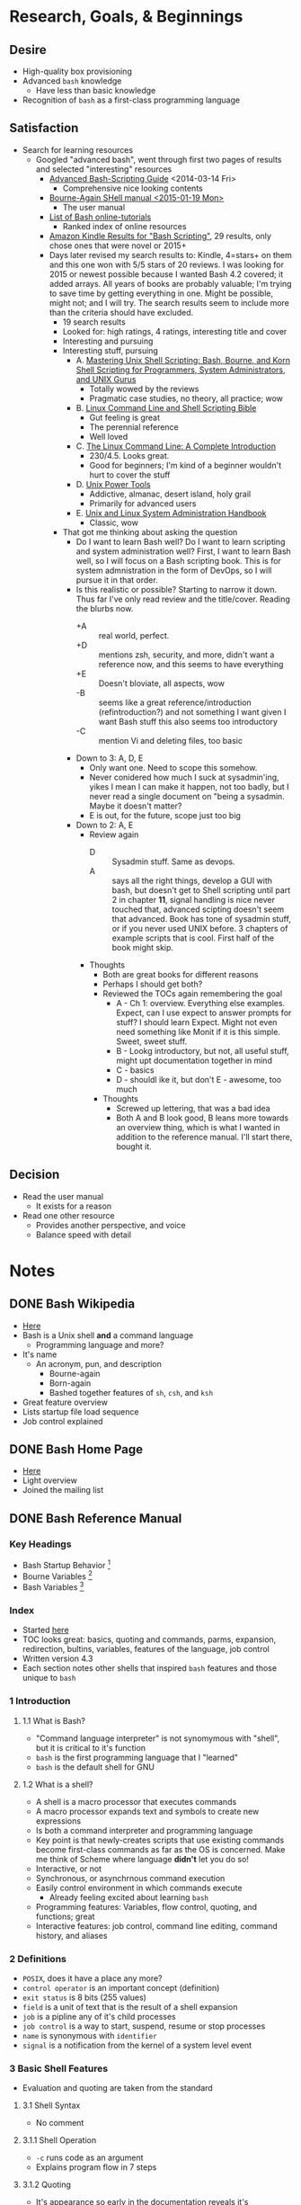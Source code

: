 * Research, Goals, & Beginnings
:PROPERTIES:
:ID:       7F7F7135-45DD-4AC7-AECA-A69DE6F8F9E2
:END:
** Desire
:PROPERTIES:
:ID:       D309B944-A435-4A26-A23B-9E3B0AA12B70
:END:

- High-quality box provisioning
- Advanced =bash= knowledge
  - Have less than basic knowledge
- Recognition of =bash= as a first-class programming language

** Satisfaction
:PROPERTIES:
:ID:       B1ECAA5F-07DA-4FE1-9974-86B5FA66124B
:END:

- Search for learning resources
  - Googled "advanced bash", went through first two pages of results and
    selected "interesting" resources
    - [[http://www.tldp.org/LDP/abs/html/][Advanced Bash-Scripting Guide]] <2014-03-14 Fri>
      - Comprehensive nice looking contents
    - [[https://www.gnu.org/software/bash/manual/][Bourne-Again SHell manual <2015-01-19 Mon> ]]
      - The user manual
    - [[http://wiki.bash-hackers.org/scripting/tutoriallist][List of Bash online-tutorials]]
      - Ranked index of online resources
    - [[http://www.amazon.com/s/ref=sr_nr_p_n_feature_browse-b_1?fst=as%253Aoff&rh=n%253A283155%252Ck%253ABash+Scripting%252Cp_n_feature_browse-bin%253A618073011&keywords=Bash+Scripting&ie=UTF8&qid=1452906677&rnid=618072011][Amazon Kindle Results for "Bash Scripting"]], 29 results, only chose ones
      that were novel or 2015+
    - Days later revised my search results to: Kindle, 4=stars+ on them and
       this one won with 5/5 stars of 20 reviews. I was looking for 2015
       or newest possible because I wanted Bash 4.2 covered; it added arrays.
       All years of books are probably valuable; I'm trying to save time by
       getting everything in one. Might be possible, might not; and I will try.
       The search results seem to include more than the criteria should have
       excluded.
      - 19 search results
      - Looked for: high ratings, 4 ratings, interesting title and cover
      - Interesting and pursuing
      - Interesting stuff, pursuing
        - A. [[http://smile.amazon.com/Mastering-Unix-Shell-Scripting-Administrators-ebook/dp/B004S82Q2K/ref=sr_1_12?s=books&ie=UTF8&qid=1453549654&sr=1-12&keywords=bash+scripting&refinements=p_72%253A1250221011%252Cp_n_feature_nine_browse-bin%253A3291437011%252Cp_n_feature_browse-bin%253A618073011][Mastering Unix Shell Scripting: Bash, Bourne, and Korn Shell Scripting for Programmers, System Administrators, and UNIX Gurus]]
          - Totally wowed by the reviews
          - Pragmatic case studies, no theory, all practice; wow
        - B. [[http://smile.amazon.com/Linux-Command-Shell-Scripting-Bible-ebook/dp/B00RZDNL5Q/ref=sr_1_4?s=books&ie=UTF8&qid=1453549654&sr=1-4&keywords=bash+scripting&refinements=p_72%253A1250221011%252Cp_n_feature_nine_browse-bin%253A3291437011%252Cp_n_feature_browse-bin%253A618073011][Linux Command Line and Shell Scripting Bible]]
          - Gut feeling is great
          - The perennial reference
          - Well loved
        - C. [[http://smile.amazon.com/Linux-Command-Line-Complete-Introduction-ebook/dp/B006X2QEQS/ref=sr_1_5?s=books&ie=UTF8&qid=1453549654&sr=1-5&keywords=bash+scripting&refinements=p_72%253A1250221011%252Cp_n_feature_nine_browse-bin%253A3291437011%252Cp_n_feature_browse-bin%253A618073011][The Linux Command Line: A Complete Introduction]]
          - 230/4.5. Looks great.
          - Good for beginners; I'm kind of a beginner wouldn't hurt to cover
            the stuff
        - D. [[http://www.amazon.com/Unix-Power-Tools-Shelley-Powers-ebook/dp/B0043EWUT8/ref=sr_1_fkmr1_1?s=books&ie=UTF8&qid=1453570490&sr=8-1-fkmr1&keywords=unix+scripting+pro+100][Unix Power Tools]]
          - Addictive, almanac, desert island, holy grail
          - Primarily for advanced users
        - E. [[http://www.amazon.com/Unix-Linux-System-Administration-Handbook-ebook/dp/B003YMNVCA/ref=pd_sim_351_2?ie=UTF8&dpID=61Wji3cvETL&dpSrc=sims&preST=_AC_UL160_SR123%252C160_&refRID=1MCP0FZHMWM62X5A02T7][Unix and Linux System Administration Handbook]]
          - Classic, wow
      - That got me thinking about asking the question
        - Do I want to learn Bash well? Do I want to learn scripting and system
          administration well? First, I want to learn Bash well, so I will focus
          on a Bash scripting book. This is for system admnistration in the form
          of DevOps, so I will pursue it in that order.
        - Is this realistic or possible? Starting to narrow it down. Thus far
          I've only read review and the title/cover. Reading the blurbs now.
          - +A :: real world, perfect.
          - +D :: mentions zsh, security, and more, didn't want a reference now,
               and this seems to have everything
          - +E :: Doesn't bloviate, all aspects, wow
          - -B :: seems like a great reference/introduction (refintroduction?)
               and not something I want given I want Bash stuff this also seems
               too introductory
          - -C :: mention Vi and deleting files, too basic
        - Down to 3: A, D, E
          - Only want one. Need to scope this somehow.
          - Never conidered how much I suck at sysadmin'ing, yikes I mean I can
            make it happen, not too badly, but I never read a single document
            on "being a sysadmin. Maybe it doesn't matter?
          - E is out, for the future, scope just too big
        - Down to 2: A, E
          - Review again
            - D :: Sysadmin stuff. Same as devops.
            - A :: says all the right things, develop a GUI with bash, but doesn't
                 get to Shell scripting until part 2 in chapter *11*, signal
                 handling is nice never touched that, advanced scipting doesn't
                 seem that advanced. Book has tone of sysadmin stuff, or if you
                 never used UNIX before. 3 chapters of example scripts that is
                 cool. First half of the book might skip.
          - Thoughts
            - Both are great books for different reasons
            - Perhaps I should get both?
            - Reviewed the TOCs again remembering the goal
              - A - Ch 1: overview. Everything else examples. Expect, can I use
                expect to answer prompts for stuff? I should learn Expect. Might
                not even need something like Monit if it is this simple. Sweet,
                sweet stuff.
              - B - Lookg introductory, but not, all useful stuff, might upt
                documentation together in mind
              - C - basics
              - D - shouldl ike it, but don't
                E - awesome, too much
            - Thoughts
              - Screwed up lettering, that was a bad idea
              - Both A and B look good, B leans more towards an overview thing,
                which is what I wanted in addition to the reference manual.
                I'll start there, bought it.

** Decision
:PROPERTIES:
:ID:       B1375392-9E85-4844-B891-E1E4532E6EEA
:END:

- Read the user manual
  - It exists for a reason
- Read one other resource
  - Provides another perspective, and voice
  - Balance speed with detail

* Notes
:PROPERTIES:
:ID:       036298FF-E47B-463B-8BD0-4E17E84BE525
:END:

** DONE Bash Wikipedia
:PROPERTIES:
:ID:       5A1D538D-D8FA-4ACE-8019-231C37D5BA62
:END:

- [[https://en.wikipedia.org/wiki/Bash_(Unix_shell)][Here]]
- Bash is a Unix shell *and* a command language
  - Programming language and more?
- It's name
  - An acronym, pun, and description
    - Bourne-again
    - Born-again
    - Bashed together features of =sh=, =csh=, and =ksh=
- Great feature overview
- Lists startup file load sequence
- Job control explained

** DONE Bash Home Page
:PROPERTIES:
:ID:       60856D79-FCB0-4E9C-BBF4-5110161F3C09
:END:

- [[https://www.gnu.org/software/bash/][Here]]
- Light overview
- Joined the mailing list

** DONE Bash Reference Manual
:PROPERTIES:
:ID:       068EFDB6-4A97-4502-AE60-2DD3A8F687EC
:END:

*** Key Headings
:PROPERTIES:
:ID:       5D958928-8267-4FFB-890F-6A1C24149E54
:END:

- Bash Startup Behavior [fn:49d34ab293ff88f:https://www.gnu.org/software/bash/manual/html_node/Bash-Startup-Files.html#Bash-Startup-Files]
- Bourne Variables [fn:105ae6c2bd4f43c8:https://www.gnu.org/software/bash/manual/html_node/Bourne-Shell-Variables.html#Bourne-Shell-Variables]
- Bash Variables [fn:7b4f219d43d6ef2:https://www.gnu.org/software/bash/manual/html_node/Bash-Variables.html#Bash-Variables]

*** Index
:PROPERTIES:
:ID:       004E3AAD-6755-4A8C-8B0D-D304E139368B
:END:

- Started [[https://www.gnu.org/software/bash/manual/html_node/index.html][here]]
- TOC looks great: basics, quoting and commands, parms, expansion, redirection,
  bultins, variables, features of the language, job control
- Written version 4.3
- Each section notes other shells that inspired =bash= features and those unique
  to =bash=

*** 1 Introduction
:PROPERTIES:
:ID:       C770AAA4-9CFE-4963-9580-A7833D98B18D
:END:

**** 1.1 What is Bash?
:PROPERTIES:
:ID:       319AC703-D580-408D-B601-DF6096C86F2C
:END:

- "Command language interpreter" is not synomymous with "shell", but it is
  critical to it's function
- =bash= is the first programming language that I "learned"
- =bash= is the default shell for GNU

**** 1.2 What is a shell?
:PROPERTIES:
:ID:       32D5F6A7-54AB-49BA-8EE9-8646FEA4E0F3
:END:

- A shell is a macro processor that executes commands
- A macro processor expands text and symbols to create new expressions
- Is both a command interpreter and programming language
- Key point is that newly-creates scripts that use existing commands become
  first-class commands as far as the OS is concerned. Make me think of Scheme
  where language *didn't* let you do so!
- Interactive, or not
- Synchronous, or asynchrnous command execution
- Easily control environment in which commands execute
  - Already feeling excited about learning =bash=
- Programming features: Variables, flow control, quoting, and functions; great
- Interactive features: job control, command line editing, command history,
  and aliases

*** 2 Definitions
:PROPERTIES:
:ID:       8F95FFED-E20E-40F6-BBFB-223432F853C3
:END:

- =POSIX=, does it have a place any more?
- =control operator= is an important concept (definition)
- =exit status= is 8 bits (255 values)
- =field= is a unit of text that is the result of a shell expansion
- =job= is a pipline any of it's child processes
- =job control= is a way to start, suspend, resume or stop processes
- =name= is synonymous with =identifier=
- =signal= is a notification from the kernel of a system level event

*** 3 Basic Shell Features
:PROPERTIES:
:ID:       8AF90632-57CB-473C-B8B5-9F874CAB3147
:END:

- Evaluation and quoting are taken from the standard

**** 3.1 Shell Syntax
:PROPERTIES:
:ID:       A016192D-76B2-4B9B-88FC-F8614047564E
:END:

- No comment

**** 3.1.1 Shell Operation
:PROPERTIES:
:ID:       3B1DE1E8-C252-4A4C-8C38-1FCCAD757F88
:END:

- =-c= runs code as an argument
- Explains program flow in 7 steps

**** 3.1.2 Quoting
:PROPERTIES:
:ID:       683EC56D-694E-41FC-8236-CEBAE6573370
:END:

- It's appearance so early in the documentation reveals it's importance!

**** 3.1.2.1 Escape Character
:PROPERTIES:
:ID:       8E13D789-047D-46A4-9F6D-D17B825F49E4
:END:

- =\= is the Bash escape character
  - escapes the next single character
    - Exception being =\newline=

**** 3.1.2.2 Single Quotes
:PROPERTIES:
:ID:       098BBAB6-68F9-447A-840F-79006F77DE91
:END:

- Preserve the literal value of each character
- A single quote can't appear here; even when escaped!

**** 3.1.2.3 Double Quotes
:PROPERTIES:
:ID:       FEE888CD-AFD9-4612-BABF-1E361CDFC434
:END:

- Preserve the literal value of everything but special characters
  - So, expansion can be disabled
- =$=, =`=, =\= are the special expansion characters
  - =!= when history expansion is enabled

**** 3.1.2.4 ANSI-C Quoting
:PROPERTIES:
:ID:       DD23D5B8-E671-43C1-BD33-01FCC5303783
:END:

- Good to know
- Is Unicode supported by Bash?

**** 3.1.2.5 Locale-Specific Translation
:PROPERTIES:
:ID:       71103096-FF29-40E7-88B0-06146763AA24
:END:

- =$= expansions are locale-specific
  - They aren't covered yet this far in the manual

**** 3.1.3 Comments
:PROPERTIES:
:ID:       BEF1FC63-328C-4824-BF93-9DF7C9BB6170
:END:

- =Shopt= builtin lets you disable comments entirely
- =#= comments out a line

**** 3.2 Shell Commands
:PROPERTIES:
:ID:       8A2313AF-A79B-4557-95AE-609504A805DE
:END:

- Covers how the command shells processes commands
  - Should have read this in 1995

**** 3.2.1 Simple Commands
:PROPERTIES:
:ID:       7812D66C-8EA5-4D77-AC4F-C0D09949580A
:END:

- A command is a program and it's arguments

**** 3.2.2 Pipelines
:PROPERTIES:
:ID:       572EC419-1357-44DB-B6C4-F8ABAF799923
:END:

- =Pipelining= means taking the result of one command and passing it to another as
  input via a pipe
- Can redirect the standard error output as additional input to the next
  command
  - Shorthand is =2>&1= which enables it for any following commands
- Explains why =time= is a builtin; difficult to do with an external
- Each command is executed in a subshell
- Enable short-circuit pipline evaluation with =pipefail=

**** 3.2.3 Lists of Commands
:PROPERTIES:
:ID:       AA9E82E2-2095-4672-8BB2-3377B86556A7
:END:

- =&= makes commands run asynchronously
- =;= makes commands run synchronously
- =&&= and =||= are =AND= and =OR= for commands

**** 3.2.4 Compound Commands
:PROPERTIES:
:ID:       1E11088A-1E48-4736-94B2-D3AAE6D6CF86
:END:

- Mentions that you don't have to end grouped commands with =;=, but it might be
  helpful

**** 3.2.4.1 Looping Constructs
:PROPERTIES:
:ID:       E4AC652C-F353-45E7-9C74-91028470E272
:END:

- until
  - until test; do stuff; done
- while
  - while test; do stuff; done
- for name [ [ in [words ...] ] ; do stuff; done
  - Expand words, and execute stuff for each member of the resulting list, with
    value bound to name
  - Can also do
    - for (( expr1 ; expr2 ; expr1 ) ; do commands : done
    - Way to do stuff to the results of different things, interesting

**** 3.2.4.2 Conditional Constructs
:PROPERTIES:
:ID:       5789B914-E9C5-49C2-998B-86956C3E47CF
:END:

- if
  - looks like
    - if test ; then
      - do stuff
    - elif test ; then
      - do more stuff
    - else more stuff;
    - fi
- case
  - looks like
    - case word in [ [(] pattern [" pattern]...) command-list ;;]... esac
  - Can ignore case with a flag
  - A clause is a list of patterns and commands for them
  - Clause words undergo expansion before execution
  - Idiom is to use =*= as the final pattern so something runs
  - Nice example to get into the mindset
    #+NAME: F9F27B00-4C07-4161-B8BE-7416652FA9A9
    #+BEGIN_SRC shell
echo -n "Enter the name of an animal: "
read ANIMAL
echo -n "The $ANIMAL has "
case $ANIMAL in
    horse | dog | cat) echo -n "four";;
    man | kangaroo ) echo -n "two";;
    ,*) echo -n "an unknown number of";;
esac
echo " legs."
    #+END_SRC
  - =;;= short-circuits
  - =;&= continues execution after a clause match
  - =;;&= test the next clause
- select
  - Generate menus and commands to do stuff with them, wow
  - Example to choose files from a directory
    #+NAME: 73F8B881-45AD-45FA-B64E-C39BA5ED6998
    #+BEGIN_SRC shell
select fname in *;
do
    echo you picked $fname \($REPLY\)
    break;
done
    #+END_SRC
- ((...))
  - Evaluate an expression
  - Braces
- Two left brackets ... two right brackets
  - Bash conditional expression construct
  - Word splittin and filename expansion not performed
  - Every other expansion is performed
  - In string equality checks, the contents in double quotes are expanded
  - Can also match strings on regexen using =~
  - This section will be re-read many times it contains critical aspects of how
    pattern matching works here
  - Tip: declare regex patterns as a variable to easily use them in a check

**** 3.2.4.3 Grouping Commands
:PROPERTIES:
:ID:       1F960005-D906-432E-AA27-C82221EBAFD0
:END:

- Group commands for execution as a unit
- Redirections are performed for the unit
- ()
  - Execute commands in a subshell
- {}
  - Execute commands in the current shell
  - Ends with a semi-colon

**** 3.2.5 Coprocesses
:PROPERTIES:
:ID:       5261575C-D67E-4072-BB03-09F9F32993F8
:END:

- *WOW* had no clue
- Details for usage listed

**** 3.2.6 GNU Parallel
:PROPERTIES:
:ID:       89F81750-EE3C-4442-A2F0-2B8FA1C4A41A
:END:

- Great to know
- Helpful examples
- Provisioner should be multi-tasking
  - Install non-conflicting installations simultaneously
  - Start MacTeX installation at the beginning join it later

**** 3.3 Shell Functions
:PROPERTIES:
:ID:       2BE4DE12-5908-45F5-AE10-95053B5B2B78
:END:

- They are functions
- Executed within the current shell
- Don't have to declare with 'function'
- Lot of optional syntax
  - () optional if you use function
  - {} optional in the declaration
- Posix mode forbids renaming builtin functions; reason enough to always run in
  posix mode
- Your command list either has to end with a newline before the bracket or if
  the bracket is on the same line then end with a semicolon
- =#= is the number of parms
- =FUNCNAME= is the function executing
- Otherwise everything else is the same being in the same shell
- =local= declares function local variables
  - Kind of a big deal to know
- Great debugging support, function name and file location
- Recursive functions allowed

**** 3.4 Shell Parameters
:PROPERTIES:
:ID:       8F10CEAB-C476-4B82-AC0C-A5F522547564
:END:

- Supports pass-by-reference (nameref), great to know

**** 3.4.1 Positional Parameters
:PROPERTIES:
:ID:       71A54B72-8203-461B-8E6D-6602468A66E4
:END:

- Referenced by =${N}=
- =set= and =shift= them in the array

**** 3.4.2 Special Parameters
:PROPERTIES:
:ID:       5C9C140D-006F-4E87-B68F-F7F8D30557AE
:END:

- Read-only
- =*= :: All parms as one value, can expand, or not
- =@= :: All parms as multiple values
- =#= :: Number of parms in decimal
- =?= :: Exit status of late executed statement
- =-= :: Current option flags
- =$= :: Process ID of current shell
- =!= :: Process ID of most recent job placed in background
- =0= :: Name of the shell or shell script
- =_= :: Sets the absolute pathname of the script
- Probably a key section for utilizing job control

**** 3.5 Shell Expansions
:PROPERTIES:
:ID:       52CE0107-E6A5-4A95-9D2C-058C8770FCF3
:END:

- These sections might be key to a lot of "simple" Bash stuff
- Order-of-expansion provided
- Some systems also have /process substitution/
- Expansion is first-class macro expansion, some generating more words, some
  generating one word

**** 3.5.1 Brace Expansion
:PROPERTIES:
:ID:       46F26A26-779A-4BCA-BF4B-145D2BC1E0E4
:END:

- Purpose :: generate arbitrary strings
- *A brace is a squiggly-paren*
- Haven't read a document like this since the Scheme days
  - Precise, details, dense
  - Full range of expressivity, included with GNU and everything else, why don't
    we learn this instead of using Python? Perhaps because of a higher barrier
    to entry?
- Can perform on sequences; results replacing orginal expression
- Is *strictly textual*
- Specify things to expand either as ranges, or individaul values separated by
  commas
- Examples
  - Make multiple subdirectories
  - Change ownership of multiple files, matched by regex
    - Need to internalize this idea, of what to do, to what... the "to what"
      part... expansion

**** 3.5.2 Tilde Expansion
:PROPERTIES:
:ID:       D2705ABB-4D66-4EB4-969C-4F96CE3F0155
:END:

- =~= :: the value of =HOME=, and other stuff
- =~+= :: value of =PWD=
- =~-= :: Value of =OLDPWD=
- Can access the directory stack by increment or decrement
- Used this since forever had no clue what this once, sheesh

**** 3.5.3 Shell Parameter Expansion
:PROPERTIES:
:ID:       CEE95439-FB52-4E1F-8833-C393C796B4D9
:END:

- Introuces parm expansion, command subst, or arith expansion
- Optionally enclosed by braches (squiggly paren)
- Form: ${parm}
  - Parm is
    - Substituted
    - Can be a shell parm
    - Can be an array references
- =!= as first arg used for /indirect expansion/ which lets you expand to create
  variable references that are then de-referenced to get the value
  - Lispy
- Lots of conditional logic operators to help manage the usage and setting of
  parameters in conditions of null-ness, or not, and how to handle it
  - Ruby has that idiom: val = this || do something guaranteed not null and
    it is that kind of stuff here
- Trying to internalize this stuff with the examples, same ideas everywhere
  - Get a substring from a variable, in any direction, via any regex
- Can use a regex to get variables named with a name like
- Can get the length of values
- Powerful constructs abound; nearly overwhelmed
  - Kind skimmed the last examples, wonder if I should have dug deep
  - Would be nice to have a guide of only scenarios, or more examples, of when
    you sould use stuff like this
  - Will revisit again, this seems important

**** 3.5.4 Command Substitution
:PROPERTIES:
:ID:       E07A9AAC-9D8F-475A-9416-FF94A7746871
:END:

- Where the output of a command replaces itself
- $(cmd)
- `cmd`
- Used a million times, now know why
- Can appear in double quotes, without word splitting and filename expansion
- Not aliasing

**** 3.5.5 Arithmetic Expansion
:PROPERTIES:
:ID:       636157D8-9322-4D6F-B0C5-E96790117F17
:END:

- Does math: $(( expr ))
- Expansions apply to expr like everywhere else

**** 3.5.6 Process Substitution
:PROPERTIES:
:ID:       8D09E360-51BA-4400-974E-FD70F01A6F2A
:END:

- Seems like you capture the outout of a process into a variable or a list to be
  used elsehwere

**** 3.5.7 Word Splitting
:PROPERTIES:
:ID:       5E5DB551-9359-41C3-83EE-258AFB2A1537
:END:

- How words are split by the expander
- Totally configurable
- Defaults are obvious: space, tab, and newline

**** 3.5.8 Filename Expansion
:PROPERTIES:
:ID:       7FF4407B-1432-43E0-A065-445781D44E85
:END:

- Anytime Bash sees =*=, =?=, and =[= it does matching on the filename
- Been using this forever, never knew

**** 3.5.8.1 Pattern Matching
:PROPERTIES:
:ID:       4960E2E8-13CB-4AC6-9EB8-FAC3F299E025
:END:

- Every character matches itself but for the following
- =*= :: Match anything including NULL
  -- ** means something if =globstar= is set, match all files and zero or more
     directories and subdirectories
- =?= :: single char
- =[...]= :: Any one of he enclosed chars.
  - Can match range expressions
  - Posix class values also work eg =alpha= or =digit=
- You can match on list of patterns, with the typical matching: zoer or one,
  zero or more, one or more, one, and any of them

**** 3.5.9 Quote Removal
:PROPERTIES:
:ID:       74CF60B8-C5DF-451D-BE0E-2D8C5BA0F486
:END:

- Unquoted, expanded =\=, ='= and ="= are removed

**** 3.6 Redirections
:PROPERTIES:
:ID:       7D1F0575-5DD1-4FAC-8C4B-2A8AB7A486BA
:END:

- You can redirect streams to anywhere, and in any command
- Valuable info
- Small explanation of redirecting stdout and stderr to the same file

**** 3.6.1 Redirecting Input
:PROPERTIES:
:ID:       44E790E9-7E80-43F1-B020-7A888B32A4D7
:END:

- =<= does it

**** 3.6.2 Redirecting Output
:PROPERTIES:
:ID:       54C3B01E-A205-48DA-B6AE-454C726F3C74
:END:

- =>= does it
- =noclobber= disabllows overwriting a file
  - =>|= lets you stomp on it anyway
    - Maybe always use this if that is the goal

**** 3.6.3 Appending Redirected Output
:PROPERTIES:
:ID:       F21030A8-3B6E-448A-9975-AD6B9ABEA9F8
:END:

- =>>= does it

**** 3.6.4 Redirecting Standard Output and Standard Error
:PROPERTIES:
:ID:       13A1B3B2-72FB-44CB-B9A2-913B9F5CAFF8
:END:

- Here is the syntax for what was demo'd up above
- Redirects it to the same file
- =>&word=

**** 3.6.5 Appending Standard Output and Standard Error
:PROPERTIES:
:ID:       746F0972-A0C7-46D3-B662-3E7B8D679D7E
:END:

- =&>>word= does it
  - Same as =>>word 2>&1=

**** 3.6.6 Here Documents
:PROPERTIES:
:ID:       56194F98-E2FC-456F-B203-1E82775971B4
:END:

- Finally see the defs after using for years
- <<[-]word
  - body
  - word
- Word is expanded unless quoted
- =<<-= strips leadings tabs from input and delim line, allowing you to indent the
  script nicely

**** 3.6.7 Here Strings
:PROPERTIES:
:ID:       C3612AF8-863F-4532-89F4-FF3D2332C1E5
:END:

- =<<< word=
- Result is a string used for a command

**** 3.6.8 Duplicating File Descriptors
:PROPERTIES:
:ID:       1D6AA086-7045-4C16-B3E3-380EAEF8AC28
:END:

- [n]<&word
  - What do you do with this?

**** 3.6.9 Moving File Descriptors
:PROPERTIES:
:ID:       73DF267C-BBEB-4CC1-BBA0-BD8F30449CB9
:END:

- [n]<&digit-
  - What do you do with this?

**** 3.6.10 Opening File Descriptors for Reading and Writing
:PROPERTIES:
:ID:       FC9B5BC8-5C00-444C-97AC-759154F5FAE1
:END:

- [n]<>word
  - What do you do with this?

**** 3.7 Executing Commands
:PROPERTIES:
:ID:       8134E7E9-1AB2-42F8-A570-0C94BB6B084A
:END:

- No comment

**** 3.7.1 Simple Command Expansion
:PROPERTIES:
:ID:       C7C6C532-10BE-4435-BC5F-27D754FA1D2B
:END:

- Expansion flow is explained
  - Variables and redirections are processed later
  - Everything else is expanded
  - Redirections are performed
  - Text after ~=~ in assigments is expanded
- If no command name results, assignments affect current environment
  - Otherwise variables are added to environment of the executed command and
    don't affect the current environment
  - What?!
- The flow described here seems important
  - Think it is saying that lines with only a set affect current environment,
    and that you can set a var on lines with a command so that the var is set
    in the environment where the command is run
    - Is this the dynamic extent of the call or does it have to do with
      subshells?
- Wonder if I should read the next section on search and execution before
  posing questions here?

**** 3.7.2 Command Search and Execution
:PROPERTIES:
:ID:       2051F393-57FB-46AC-B7CE-AAA7CDE98214
:END:

- Commands without slashes are searched for and if there is a shell function it
  is run
- If it doesn't match a function then it is searched for in the builtins
- If those both fail it searches the =PATH= for an executable file with that name
  - There is a variable, a cache of executable files used previously, and this
    =PATH= search only happens if the command isn't found in the cache
  - There is a handler function if nothing is found
- "If the search is successful, or if the command name contains one or more
  slashes, the shell executes the named program in a separate execution
  environment."
  - What does it mean to run in a separate execution environment? Is that a new
    shell or not? Is that just the dynamic extent?
- Otherwise it is a shell script that it can run
- Whatever /it/ is, is run

**** 3.7.3 Command Execution Environment
:PROPERTIES:
:ID:       702C1B14-4D7F-400A-B7F9-377F0EB5DC59
:END:

- The execution environment is
  - Open files
  - Current working directory
  - File creation mode
  - Traps
  - Shell parms set by assignment or inherited
  - Shell functions too
  - Invoatin options
  - =shopt= options
  - aliases too
  - process IDs, $$, and $PPID
- The execution environment of a simple command other than bultins or shell
  functions (like what?) inherits
  - Just about all the same stuff
- Commands invoked in that separate environment cannot affect the shell's
  environment
- Commands subsititution occurs in a subshell environment
  - By design, can't affect the calling shell's environment, good
- =&='ing a command when JC is off makes its output go to /dev/null
  - Random tidbit or best place to note this?

**** 3.7.4 Environment
:PROPERTIES:
:ID:       8FB6D4F2-AB6A-4E66-AC35-67BA11FD66E6
:END:

- Represented by name-value pairs
- Managed with =export= and =declare -x=
- Can also =unset=

**** 3.7.5 Exit Status
:PROPERTIES:
:ID:       A93E2F33-3C7A-4E40-9649-0BDDF34C63E8
:END:

- Rationale for error codes
- Some examples
  - 2 :: incorrect usage

**** 3.7.6 Signals
:PROPERTIES:
:ID:       ADE7A273-D93B-47A9-8D37-8102722580F4
:END:

- Details overview of what signals Bash ignores and when
- Should configure my Bash system with =shopt=
- Should study well known signals listed here
  - =man signal= has a nice list on the 2nd page already
- Important coverage of how async calls are handled when signals are generated
  - Because I don't understand it

**** 3.8 Shell Scripts
:PROPERTIES:
:ID:       A28DFB40-F0A6-4745-AD92-C3F574890AE9
:END:

- Calling a shell script invokes a non-interactive shell
- Calling a shell script occurs in a subshell
  - bash filename args
  - filename args
    - For executable bit files

*** 4 Shell Builtin Commands
:PROPERTIES:
:ID:       30C8E257-D36C-4E32-A8BB-04266C8B34B5
:END:

- No comment

**** 4.1 Bourne Shell Builtins
:PROPERTIES:
:ID:       2A27B2CA-2409-4B2B-9BA3-778F14C4F96D
:END:

- The following commands came from the Boune Shell
- =:= :: Do nothing but expand arguments and do redirects
  - Why?
- =.= :: Read and execute commands from the file within the *current* shell context
  - Should have been using this during provisioning tasks!
- =break= :: Break from iteration, perhaps at =nth= iteration
- =cd= :: Change directory
- =continue= :: Continue in iteration, perhaps at =nth= iteration
- =eval= :: plan old eval
- =exec= :: Replace teh shell without creating a new process
- =exit= :: Exit
- =export= :: Mark names to be passed to child processes
  - Probably been using this wrong always
- =getopts= :: Parses optional parms
- =hash= :: Manges the command hash
- =pwd= :: Current working directory
- =readonly= :: Make names (variables) read only
  - Great to know
  - Flags for working also on shell functions, indexed array vars, associative
    array vars.
  - Cause output to be formatted as parsable input
- =return= :: Return
- =shift= :: Shifts positional parms by one
- =test= :: Evaluate a conditional expression
- =times= :: Prints user and sys times
- =trap= :: Define trap handlers
- =umask= :: Set shell process file creation mode
- =unset= :: Remove the thing (a variable or function)
  - Typo: remvoved

**** 4.2 Bash Builtin Commands
:PROPERTIES:
:ID:       3CDA99BD-094D-4D47-A5A1-F0651CC0A748
:END:

- =alias= :: Define string substitutions for first word of a command
- =bind= :: Readline stuff
- =builtin= :: Call a builtin with args, helps avoid shadowing
- =caller= :: Get info on dynamic extent context of any subrouting call
- =command= :: Call only shell builtin's or commands in =PATH= with that name,
  and never shell functions
- =declare= :: Declare variables and their attributes
  - =declare -p=, woaaa, learned this stuff far too late!
  - Can "query" variable definitions by type: function, array, ...
  - Enable tracing for that name, like functions
  - Automaticlaly change case of strings on assignment
  - In functions, =declare= makes things local, like with =local=
  - Great to know, big deal
- =echo= :: Parms you wish you had known and would never have though to even check
  if they existed before provisioning anything
  - =-n=, suppress newline printing
  - Listing of all the escape sequences: bell, backspace, formfeed, tabs
- =enable= :: Enable and disable bultin commands
  - Lets you tweak existing behavior by disabling and replacing things
    - Not monkey patching
  - Obvious how powerful and valuable this is?
- =help= :: Show help on commands
  - =-d=, describe each pattern
  - =-m=, describe each pattern in manpage format
  - =-s=, describe short synopsis for each pattern
- =let= :: Evalute arithmatic
  - Does it also bind?
- =local= :: Create local variables
  - Same options as =declare=
  - Only usable in functions
  - Scope is the function and its children. What children?
- =logout= :: Excit the shell and return to its parent
- =mapffile= :: Map over lines of a file
  - Lots of nice options: throw away first line (often col names), toss
    newlines, callback every =N= lines
- =printf= :: Print formatted
  - Can output to a var
  - Uses standard =printf= formatting
    - See `man printf'
  - %(datefmt)T
    - Print the result from using =datefmt= with =strftime(3)=
      - -1, the current time
      - -2, time the shell was invoked
  - Bash is scripting language on top of the core OS APIs?!?!!?
    - References a lot of functions that you can =man= and the are built in C
      libs... interesting
- =read= :: Read a value, or multiple, from somewhere
  - Should care about this considering you use it for asking questions
  - Easily prompt
  - Easily timeout
- =readarray= :: Synonym for =mapfile=
- =source= :: Synonym for =.=
- =type= :: Get type of a name (object)
- =typeset= :: Synonym for =declare=
- =ulimit= :: Resource control for shell processes
  - Great functionality for everything
- =unlaias= :: Remove the name from aliases

**** 4.3 Modifying Shell Behavior
:PROPERTIES:
:ID:       C9C79DBE-BBB3-4F96-9DA2-BD5AEC61A793
:END:

- No comment

**** 4.3.1 The Set Builtin
:PROPERTIES:
:ID:       9F2E52B6-DBAC-49A3-99B5-3758F96BFF03
:END:

- Documentations states that this command is complicated
- Display names in a format so you can re-set them
- Disable and enable filename globbing
- Read commands but don't execute them; validates syntax
- Set all of the available options by name
- Treat unset variables and parms as errors: nice!
- Maybe set =PS4= so it is obvious what is happening when =set -x=

***** Options
:PROPERTIES:
:ID:       27F1F7E4-E1BB-4E5F-B905-A8A60101678F
:END:

- ~allexport~
  - Same as -a.
  - -a
    Mark variables and function which are modified or created for export to the environment of subsequent commands.
- ~braceexpand~
  - Same as -B.
  - -B
    The shell will perform brace expansion (see Brace Expansion). This option is on by default.
- ~emacs~
  - Use an emacs-style line editing interface (see Command Line Editing). This also affects the editing interface used for read -e.
- ~errexit~
  - Same as -e.
  - -e
    Exit immediately if a pipeline (see Pipelines), which may consist of a single simple command (see Simple Commands), a list (see Lists), or a compound command (see Compound Commands) returns a non-zero status. The shell does not exit if the command that fails is part of the command list immediately following a while or until keyword, part of the test in an if statement, part of any command executed in a && or || list except the command following the final && or ||, any command in a pipeline but the last, or if the command’s return status is being inverted with !. If a compound command other than a subshell returns a non-zero status because a command failed while -e was being ignored, the shell does not exit. A trap on ERR, if set, is executed before the shell exits.
    This option applies to the shell environment and each subshell environment separately (see Command Execution Environment), and may cause subshells to exit before executing all the commands in the subshell.
    If a compound command or shell function executes in a context where -e is being ignored, none of the commands executed within the compound command or function body will be affected by the -e setting, even if -e is set and a command returns a failure status. If a compound command or shell function sets -e while executing in a context where -e is ignored, that setting will not have any effect until the compound command or the command containing the function call completes.
- ~errtrace~
  - Same as -E.
  - -E
    If set, any trap on ERR is inherited by shell functions, command substitutions, and commands executed in a subshell environment. The ERR trap is normally not inherited in such cases.
- ~functrace~
  - Same as -T.
  - -T
  - If set, any trap on DEBUG and RETURN are inherited by shell functions, command substitutions, and commands executed in a subshell environment. The DEBUG and RETURN traps are normally not inherited in such cases.
- ~hashall~
  - Same as -h.
  - -h
  - Locate and remember (hash) commands as they are looked up for execution. This option is enabled by default.
- ~histexpand~
  - Same as -H.
  - -H
  - Enable ‘!’ style history substitution (see History Interaction). This option is on by default for interactive shells.
- ~history~
  - Enable command history, as described in Bash History Facilities. This option is on by default in interactive shells.
- ~ignoreeof~
  - An interactive shell will not exit upon reading EOF.
- ~keyword~
  - Same as -k.
  - -k
  - All arguments in the form of assignment statements are placed in the environment for a command, not just those that precede the command name.
- ~monitor~
  - Same as -m.
  - -m
  - Job control is enabled (see Job Control). All processes run in a separate process group. When a background job completes, the shell prints a line containing its exit status.
- ~noclobber~
  - Same as -C.
  - -C
  - Prevent output redirection using ‘>’, ‘>&’, and ‘<>’ from overwriting existing files.
- ~noexec~
  - Same as -n.
  - -n
  - Read commands but do not execute them; this may be used to check a script for syntax errors. This option is ignored by interactive shells.
- ~noglob~
  - Same as -f.
  - -f
  - Disable filename expansion (globbing).
- ~nolog~
  - Currently ignored.
- ~notify~
  - Same as -b.
  - -b
  - Cause the status of terminated background jobs to be reported immediately, rather than before printing the next primary prompt.
- ~nounset~
  - Same as -u.
  - -u
  - Treat unset variables and parameters other than the special parameters ‘@’ or ‘*’ as an error when performing parameter expansion. An error message will be written to the standard error, and a non-interactive shell will exit.
- ~onecmd~
  - Same as -t.
  - -t
  - Exit after reading and executing one command.
- ~physical~
  - Same as -P.
  - -P
  - If set, do not resolve symbolic links when performing commands such as cd which change the current directory. The physical directory is used instead. By default, Bash follows the logical chain of directories when performing commands which change the current directory.
    For example, if /usr/sys is a symbolic link to /usr/local/sys then:
    #+NAME: EA96E160-4F62-43F1-9509-8CFD531211BA
    #+BEGIN_SRC shell bash
    $ cd /usr/sys; echo $PWD
    /usr/sys
    $ cd ..; pwd
    /usr
    #+END_SRC
    If set -P is on, then:
    #+NAME: 7758E11B-58D1-494A-B2A8-6D8496FE51FF
    #+BEGIN_SRC shell bash
    $ cd /usr/sys; echo $PWD
    /usr/local/sys
    $ cd ..; pwd
    /usr/local
    #+END_SRC
- ~pipefail~
  - If set, the return value of a pipeline is the value of the last (rightmost) command to exit with a non-zero status, or zero if all commands in the pipeline exit successfully. This option is disabled by default.
- ~posix~
  - Change the behavior of Bash where the default operation differs from the POSIX standard to match the standard (see Bash POSIX Mode). This is intended to make Bash behave as a strict superset of that standard.
- ~privileged~
  - Same as -p.
  - -p
  - Turn on privileged mode. In this mode, the $BASH_ENV and $ENV files are not processed, shell functions are not inherited from the environment, and the SHELLOPTS, BASHOPTS, CDPATH and GLOBIGNORE variables, if they appear in the environment, are ignored. If the shell is started with the effective user (group) id not equal to the real user (group) id, and the -p option is not supplied, these actions are taken and the effective user id is set to the real user id. If the -p option is supplied at startup, the effective user id is not reset. Turning this option off causes the effective user and group ids to be set to the real user and group ids.
- ~verbose~
  - Same as -v.
  - -v
  - Print shell input lines as they are read.
- ~vi~
  - Use a vi-style line editing interface. This also affects the editing interface used for read -e.
- ~xtrace~
  - Same as -x.
  - -x
  - Print a trace of simple commands, for commands, case commands, select commands, and arithmetic for commands and their arguments or associated word lists after they are expanded and before they are executed. The value of the PS4 variable is expanded and the resultant value is printed before the command and its expanded arguments.

**** 4.3.2 The Shopt Builtin
:PROPERTIES:
:ID:       C48D4C30-AA29-4122-B878-2D2D19D1CB0E
:END:

- Change more shell behavior
- Going to have lots of good stuff set; so powerful
  - Case in point: =autocd=, sheesh yes!!!
- Others: handling directory name spelling, bash version compatibility, =dotglob=,
  =extdbug= (what debuggers?), =gnu_errfmt=, =no_empty_cmd_completion=
- Why did it take so long to learn Bash?

*****  Options
:PROPERTIES:
:ID:       98784542-1E2F-421F-AC9C-4DB8E2AC0A45
:END:

- ~autocd~
  - If set, a command name that is the name of a directory is executed as if it were the argument to the cd command. This option is only used by interactive shells.
- ~cdable_vars~
  - If this is set, an argument to the cd builtin command that is not a directory is assumed to be the name of a variable whose value is the directory to change to.
- ~cdspell~
  - If set, minor errors in the spelling of a directory component in a cd command will be corrected. The errors checked for are transposed characters, a missing character, and a character too many. If a correction is found, the corrected path is printed, and the command proceeds. This option is only used by interactive shells.
- ~checkhash~
  - If this is set, Bash checks that a command found in the hash table exists before trying to execute it. If a hashed command no longer exists, a normal path search is performed.
- ~checkjobs~
  - If set, Bash lists the status of any stopped and running jobs before exiting an interactive shell. If any jobs are running, this causes the exit to be deferred until a second exit is attempted without an intervening command (see Job Control). The shell always postpones exiting if any jobs are stopped.
- ~checkwinsize~
  - If set, Bash checks the window size after each command and, if necessary, updates the values of LINES and COLUMNS.
- ~cmdhist~
  - If set, Bash attempts to save all lines of a multiple-line command in the same history entry. This allows easy re-editing of multi-line commands.
- ~compat31~
  - If set, Bash changes its behavior to that of version 3.1 with respect to quoted arguments to the conditional command’s ‘=~’ operator and with respect to locale-specific string comparison when using the [[ conditional command’s ‘<’ and ‘>’ operators. Bash versions prior to bash-4.1 use ASCII collation and strcmp(3); bash-4.1 and later use the current locale’s collation sequence and strcoll(3).
- ~compat32~
  - If set, Bash changes its behavior to that of version 3.2 with respect to locale-specific string comparison when using the [[ conditional command’s ‘<’ and ‘>’ operators (see previous item).
- ~compat40~
  - If set, Bash changes its behavior to that of version 4.0 with respect to locale-specific string comparison when using the [[ conditional command’s ‘<’ and ‘>’ operators (see description of compat31) and the effect of interrupting a command list. Bash versions 4.0 and later interrupt the list as if the shell received the interrupt; previous versions continue with the next command in the list.
- ~compat41~
  - If set, Bash, when in POSIX mode, treats a single quote in a double-quoted parameter expansion as a special character. The single quotes must match (an even number) and the characters between the single quotes are considered quoted. This is the behavior of POSIX mode through version 4.1. The default Bash behavior remains as in previous versions.
- ~compat42~
  - If set, Bash does not process the replacement string in the pattern substitution word expansion using quote removal.
- ~complete_fullquote~
  - If set, Bash quotes all shell metacharacters in filenames and directory names when performing completion. If not set, Bash removes metacharacters such as the dollar sign from the set of characters that will be quoted in completed filenames when these metacharacters appear in shell variable references in words to be completed. This means that dollar signs in variable names that expand to directories will not be quoted; however, any dollar signs appearing in filenames will not be quoted, either. This is active only when bash is using backslashes to quote completed filenames. This variable is set by default, which is the default Bash behavior in versions through 4.2.
- ~direxpand~
  - If set, Bash replaces directory names with the results of word expansion when performing filename completion. This changes the contents of the readline editing buffer. If not set, Bash attempts to preserve what the user typed.
- ~dirspell~
  - If set, Bash attempts spelling correction on directory names during word completion if the directory name initially supplied does not exist.
- ~dotglob~
  - If set, Bash includes filenames beginning with a ‘.’ in the results of filename expansion.
- ~execfail~
  - If this is set, a non-interactive shell will not exit if it cannot execute the file specified as an argument to the exec builtin command. An interactive shell does not exit if exec fails.
- ~expand_aliases~
  - If set, aliases are expanded as described below under Aliases, Aliases. This option is enabled by default for interactive shells.
- ~extdebug~
  - If set, behavior intended for use by debuggers is enabled:
    - The -F option to the declare builtin (see Bash Builtins) displays the source file name and line number corresponding to each function name supplied as an argument.
    - If the command run by the DEBUG trap returns a non-zero value, the next command is skipped and not executed.
    - If the command run by the DEBUG trap returns a value of 2, and the shell is executing in a subroutine (a shell function or a shell script executed by the . or source builtins), a call to return is simulated.
    - BASH_ARGC and BASH_ARGV are updated as described in their descriptions (see Bash Variables).
    - Function tracing is enabled: command substitution, shell functions, and subshells invoked with ( command ) inherit the DEBUG and RETURN traps.
    - Error tracing is enabled: command substitution, shell functions, and subshells invoked with ( command ) inherit the ERR trap.
- ~extglob~
  - If set, the extended pattern matching features described above (see Pattern Matching) are enabled.
- ~extquote~
  - If set, $'string' and $"string" quoting is performed within ${parameter} expansions enclosed in double quotes. This option is enabled by default.
- ~failglob~
  - If set, patterns which fail to match filenames during filename expansion result in an expansion error.
- ~force_fignore~
  - If set, the suffixes specified by the FIGNORE shell variable cause words to be ignored when performing word completion even if the ignored words are the only possible completions. See Bash Variables, for a description of FIGNORE. This option is enabled by default.
- ~globasciiranges~
  - If set, range expressions used in pattern matching bracket expressions (see Pattern Matching) behave as if in the traditional C locale when performing comparisons. That is, the current locale’s collating sequence is not taken into account, so ‘b’ will not collate between ‘A’ and ‘B’, and upper-case and lower-case ASCII characters will collate together.
- ~globstar~
  - If set, the pattern ‘**’ used in a filename expansion context will match all files and zero or more directories and subdirectories. If the pattern is followed by a ‘/’, only directories and subdirectories match.
- ~gnu_errfmt~
  - If set, shell error messages are written in the standard GNU error message format.
- ~histappend~
  - If set, the history list is appended to the file named by the value of the HISTFILE variable when the shell exits, rather than overwriting the file.
- ~histreedit~
  - If set, and Readline is being used, a user is given the opportunity to re-edit a failed history substitution.
- ~histverify~
  - If set, and Readline is being used, the results of history substitution are not immediately passed to the shell parser. Instead, the resulting line is loaded into the Readline editing buffer, allowing further modification.
- ~hostcomplete~
  - If set, and Readline is being used, Bash will attempt to perform hostname completion when a word containing a ‘@’ is being completed (see Commands For Completion). This option is enabled by default.
- ~huponexit~
  - If set, Bash will send SIGHUP to all jobs when an interactive login shell exits (see Signals).
- ~interactive_comments~
  - Allow a word beginning with ‘#’ to cause that word and all remaining characters on that line to be ignored in an interactive shell. This option is enabled by default.
- ~lastpipe~
  - If set, and job control is not active, the shell runs the last command of a pipeline not executed in the background in the current shell environment.
- ~lithist~
  - If enabled, and the cmdhist option is enabled, multi-line commands are saved to the history with embedded newlines rather than using semicolon separators where possible.
- ~login_shell~
  - The shell sets this option if it is started as a login shell (see Invoking Bash). The value may not be changed.
- ~mailwarn~
  - If set, and a file that Bash is checking for mail has been accessed since the last time it was checked, the message "The mail in mailfile has been read" is displayed.
- ~no_empty_cmd_completion~
  - If set, and Readline is being used, Bash will not attempt to search the PATH for possible completions when completion is attempted on an empty line.
- ~nocaseglob~
  - If set, Bash matches filenames in a case-insensitive fashion when performing filename expansion.
- ~nocasematch~
  - If set, Bash matches patterns in a case-insensitive fashion when performing matching while executing case or [[ conditional commands.
- ~nullglob~
  - If set, Bash allows filename patterns which match no files to expand to a null string, rather than themselves.
- ~progcomp~
  - If set, the programmable completion facilities (see Programmable Completion) are enabled. This option is enabled by default.
- ~promptvars~
  - If set, prompt strings undergo parameter expansion, command substitution, arithmetic expansion, and quote removal after being expanded as described below (see Controlling the Prompt). This option is enabled by default.
- ~restricted_shell~
  - The shell sets this option if it is started in restricted mode (see The Restricted Shell). The value may not be changed. This is not reset when the startup files are executed, allowing the startup files to discover whether or not a shell is restricted.
- ~shift_verbose~
  - If this is set, the shift builtin prints an error message when the shift count exceeds the number of positional parameters.
- ~sourcepath~
  - If set, the source builtin uses the value of PATH to find the directory containing the file supplied as an argument. This option is enabled by default.
- ~xpg_echo~
  - If set, the echo builtin expands backslash-escape sequences by default.

**** 4.4 Special Builtins
:PROPERTIES:
:ID:       2A73626A-01CF-44C9-8C0D-BE362346C00D
:END:

- Some builtins work differently in Posix mode

*** 5 Shell Variables
:PROPERTIES:
:ID:       89E085C3-F33B-4288-97C6-84F724EDFAB1
:END:

- No comment

**** 5.1 Bourne Shell Variables
:PROPERTIES:
:ID:       D841AA57-2367-4D65-9EF1-A11F94C02922
:END:

- CDPATH :: =cd= search path
- HOME :: home dir
- IFS :: characters that separate things
- MAIL :: mailfile
- MAILPATH :: mailfiles
- OPTARG :: last option processed by =getopts=
- OPTIND :: index of last option argument by =getopts=
- PATH :: command search path
- PS1 :: primary prompt
- PS2 :: secondary prompt

**** 5.2 Bash Variables
:PROPERTIES:
:ID:       139DAC5E-6CB0-4398-B694-7A5C1ABF14A5
:END:

- BASH :: full path used to start current instance
- BASHOPTS :: enabled shell options
- BASHPID :: process ID of current Bash process
- =BASH_ALIASES= :: array of aliases
- =BASH_ARGC= :: argument stack in each frame
- =BASSH_ARGV= :: argument stack in current frame
- =BASH_CMDS= :: hash of cached command locations
- =BASH_COMMAND= :: running or about to run cmd
- =BASH_COMPAT= :: chosen compatiblity version
- =BASH_ENV= :: if exists when executing a shell script, initialize env using it
  before running that script
- =BASH_EXECUTION_STRING= ::  For Bash one-liners, this is the string to eval
- =BASH_LINENO= ::  array of locations where a command was invoked
- =BASH_REMATCH= :: destructure-bind of parts of regex
- =BASH_SOURCE= :: locations of where functions are defined
- =BASH_SUBSHELL= :: Subshell ID, each subshells increments it by 1
- =BASH_VERSINFO= :: Version info parts in an array
  - =BASH_VERSINFO[0]= :: The major version number (the release).
  - =BASH_VERSINFO[1]= :: The minor version number (the version).
  - =BASH_VERSINFO[2]= ::  The patch level.
  - =BASH_VERSINFO[3]= ::  The build version.
  - =BASH_VERSINFO[4]= ::  The release status (e.g., beta1).
  - =BASH_VERSINFO[5]= ::  The value of MACHTYPE.
  - =BASH_VERSION= :: The version number of the current instance of Bash.
- =BASH_XTRACEFD= :: Trace output to this file
- =CHILD_MAX= :: How many exited child procs to remember
- COLUMNS :: Terminal width
- =COMP_CWORD= :: Compltion comp word
- =COMP_LINE= :: Completion current word
- =COMP_POINT= :: Completion current point
- =COMP_TYPE= :: Completion type
- =COMP_KEY= :: Completion key
- =COMP_WORDBREAKS= :: Completion word separators
- =COMP_WORDS= :: array of words in the current commandline
- COMPREPLY :: possible completions
- COPROC :: file descriptors used to talk to unnamed corpoc
- DIRSTACK :: as named, =push and =pop=, to change just assign
- EMACS :: if =t=, is inside Emacs, so disable line editing
- ENV :: like =BASH_ENV=, but for Posix
- EUID :: effective user ID
- FCEDIT :: editor for =fc=
- FIGNORE :: filenames to ignore when completing
- FUNCNAME :: array of function names executing
  - Use with =BASH_LINENO= and =BASH_SOURCE=
- FUNCNEST :: max func nesting level
- GLOBIGNORE :: files names to ignore during expansion
- GROUPS :: current user is a member of these listed
- histchars :: Configures
  - 1 :: history expansion
  - 2 :: quick substitution
  - 3 :: line comment indicator
- HISTCMD :: Current line in history
- HISTCONTROL :: configure how commands are saved
- HISTFILE :: history file name, default =~/.bash_history=.
- HISTFILESIZE :: max line count
- HISTIGNORE :: pattern for which lines should be saved
- HISTIGNORE :: takes over work for =HISTCONTROL=
- HISTSIZE :: number of commands to remember
- HISTTIMEFORMAT :: set =strftime= format for history entries
- HOSTFILE :: entries to complete hostnames
- HOSTNAME :: it is
- HOSTTYPE :: platform ino
- IGNOREEOF :: how to handle end of file
- INPUTRC ::Readline init file; stomps on default ~/.inputrc.
- LANG :: Set locale
- =LC_ALL= :: Overrisde all locale vars
- =LC_COLLATE= :: Collation order when sorting stuff
- =LC_CTYPE= :: Character class expanstion and matching behavior config
- =LC_MESSAGES= :: Config for expanding double-quoted strings
- =LC_NUMERIC= :: Config for number formatting
- LINENO :: Current executing line
- LINES :: visible lines in terminal
- MACHTYPE :: cpu desc in the standard GNU cpu-company-system format.
- MAILCHECK :: how often in second to check for mail
- MAPFILE :: array var to store read values
- OLDPWD :: previous wd
- OPTERR :: if 1, shoe =getopt= errors
- OSTYPE :: os type
- PIPESTATUS :: list of pipeline exit values
- =POSIXLY_CORRECT= :: If exists before startup, start in Posix mode
- PPID :: Parent process id
- =PROMPT_COMMAND= :: Command to execute before rendering =PS1=
- =PROMPT_DIRTRIM= :: How many dirs to include when compelting
- PS3 :: select prompt
- PS4 :: =set -x= debugging prompt
- PWD :: cwd
- RANDOM :: rng, can seed it
- =READLINE_LINE= :: contents of readline buf
- =READLINE_POINT= :: insertion point in readline buf
- REPLY :: =read= default var
- SECONDS :: seconds since shell was started
- SHELL :: pathname to shell, set after shell starts
- SHELLOPTS :: list of shell options
- SHLVL :: show how deeply nested your shells are
- TIMEFORMAT :: how timing info is formatted
- TMOUT :: read timeout in seconds
- TMPDIR :: place to create tmp files
- UID :: real UID

*** 6 Bash Features
:PROPERTIES:
:ID:       F921F61C-183E-4C87-91A2-210130B18B2B
:END:

- No comment

**** 6.1 Invoking Bash
:PROPERTIES:
:ID:       FF94CBB8-569C-41E2-B031-CD16730C45CD
:END:

- Lots of interactive startup config commands
- Some you can't do with =getopts=
- =--noprofile= good for debugging, =--norc= too

**** 6.2 Bash Startup Files
:PROPERTIES:
:ID:       931D2B7D-2568-4217-9B12-2809E1FCCD99
:END:

- Invoked as an interactive login shell, or with --login
  - Read =/etc/profile= and execute
  - Read and execute first one that exists and is readable
      - =~/.bash_profile=
      - =~/.bash_login=
      - =~/.profile=
  - On exit, read and run =~/.bash_logout= if it exists.
- Invoked as an interactive non-login shell
  - Read and execute =~/.bashrc=, if that file exists
    - "So, typically, your ~/.bash_profile contains the line"
      #+NAME: E1AC5166-83AC-41DC-8F96-26A18400E670
      #+BEGIN_SRC shell
if [ -f ~/.bashrc ]; then . ~/.bashrc; fi after (or before) any login-specific
initializations.
      #+END_SRC
  - Seems like separating interactive and non-interactive features goes in those
    places
- Invoked non-interactively
  - Uses =BASH_ENV= to execute the file

- Invoked with name sh
  - Mimic =sh= startup behavior
  - Auto-enter Posix mode
  - Never use this
- Invoked in POSIX mode
  - Follow Posix standard for startup files
- Invoked by remote shell daemon
  - Use ~/.bashrc
- Invoked with unequal effective and real UID/GIDs
  - Don't read anything

**** 6.3 Interactive Shells
:PROPERTIES:
:ID:       B0F7B1AF-5E43-4D11-9950-55CFDC3817DA
:END:

- No comment

**** 6.3.1 What is an Interactive Shell?
:PROPERTIES:
:ID:       81E4FAFF-64DA-4455-B038-2F6BED8AFB32
:END:

- One started with stdin and stdout and stderr attached to terminals
  - There is more to this, not worth mentioning right now

**** 6.3.2 Is this Shell Interactive?
:PROPERTIES:
:ID:       38920E91-6BD3-4D4A-A53E-710289870FDD
:END:

- Show how to check, 2 ways

**** 6.3.3 Interactive Shell Behavior
:PROPERTIES:
:ID:       BB0E956F-46D2-4227-B5AF-CA56D7994405
:END:

- Startup files loaded
- Job control is on
- PS1 and PS2 used
- prompt command run
- Readline turned on
- EOF handling on
- Command history on
- Alias expansion on
  - Good to know that this is just interactive!
- sigterm ignored without traps
- sigint ignored without traps
- sighup sent if configured
- Ignore -n
- Check for mail periodically
- Expansion errors won't cause the shell to exit
  - Biggie!
- Neither will redirection errors
- Neither will Posix errors
- Neither will a failed exec
- cdspell is great
- read and TMOUT

**** 6.4 Bash Conditional Expressions
:PROPERTIES:
:ID:       0A460C36-83AA-4B7D-AB18-F314DB7FBE53
:END:

- Conditional expressions used by
  - [[
  - test
  - [
- Important used *all over the place*
- Note: [[, <, and > sort lexographically; test uses ASCII!
- So rich and expressive, says so much
- Subexpressions are evaluated first
- They follow in order, copy pasted
- -a file
  - True if file exists.
- -b file
  - True if file exists and is a block special file.
- -c file
  - True if file exists and is a character special file.
- -d file
  - True if file exists and is a directory.
- -e file
  - True if file exists.
- -f file
  - True if file exists and is a regular file.
- -g file
  - True if file exists and its set-group-id bit is set.
- -h file
  - True if file exists and is a symbolic link.
- -k file
  - True if file exists and its "sticky" bit is set.
- -p file
  - True if file exists and is a named pipe (FIFO).
- -r file
  - True if file exists and is readable.
- -s file
  - True if file exists and has a size greater than zero.
- -t fd
  - True if file descriptor fd is open and refers to a terminal.
- -u file
  - True if file exists and its set-user-id bit is set.
- -w file
  - True if file exists and is writable.
- -x file
  - True if file exists and is executable.
- -G file
  - True if file exists and is owned by the effective group id.
- -L file
  - True if file exists and is a symbolic link.
- -N file
  - True if file exists and has been modified since it was last read.
- -O file
  - True if file exists and is owned by the effective user id.
- -S file
  - True if file exists and is a socket.
- file1 -ef file2
  - True if file1 and file2 refer to the same device and inode numbers.
- file1 -nt file2
  - True if file1 is newer (according to modification date) than file2, or if file1 exists and file2 does not.
- file1 -ot file2
  - True if file1 is older than file2, or if file2 exists and file1 does not.
- -o optname
  - True if the shell option optname is enabled. The list of options appears in the description of the -o option to the set builtin (see The Set Builtin).
- -v varname
  - True if the shell variable varname is set (has been assigned a value).
- -R varname
  - True if the shell variable varname is set and is a name reference.
- -z string
  - True if the length of string is zero.
- -n string
- string
-   - True if the length of string is non-zero.
- string1 == string2
- - string1 = string2
  - True if the strings are equal. When used with the [[ command, this performs pattern matching as described above (see Conditional Constructs).
-   - ‘=’ should be used with the test command for POSIX conformance.
- string1 != string2
-   - True if the strings are not equal.
- string1 < string2
-   - True if string1 sorts before string2 lexicographically.
- string1 > string2
-   - True if string1 sorts after string2 lexicographically.
- arg1 OP arg2
  - OP is one of ‘-eq’, ‘-ne’, ‘-lt’, ‘-le’, ‘-gt’, or ‘-ge’. These arithmetic binary operators return true if arg1 is equal to, not equal to, less than, less than or equal to, greater than, or greater than or equal to arg2, respectively. Arg1 and arg2 may be positive or negative integers.

**** 6.5 Shell Arithmetic
:PROPERTIES:
:ID:       77D9A4A9-730F-41CE-9F4F-1117CB47BE96
:END:

- Operator behavior same as in C
- Following identifiers copied and pasted
- id++ id--
  - variable post-increment and post-decrement
- ++id --id
  - variable pre-increment and pre-decrement
- - +
  - unary minus and plus
- ! ~
  - logical and bitwise negation
- **
  - exponentiation
- * / %
  - multiplication, division, remainder
- + -
  - addition, subtraction
- << >>
  - left and right bitwise shifts
- <= >= < >
  - comparison
- == !=
  - equality and inequality
- &
  - bitwise AND
- ^
  - bitwise exclusive OR
- |
  - bitwise OR
- &&
  - logical AND
- ||
  - logical OR
- expr ? expr : expr
  - conditional operator
- = *= /= %= += -= <<= >>= &= ^= |=
  - assignment
- expr1 , expr2
  - comma

**** 6.6 Aliases
:PROPERTIES:
:ID:       D418A98E-DD17-453A-A752-6949795831BA
:END:

- String substitution of aliases when used as first word of simple command
- Recursive alias expansion is not allowed; so ls/ls -al works without an
  infinite loop
- Only expanded in inteactive mode!
  - Unless shopt =expand_aliases=
  - Should do this, more predictable
- "To be safe
  - always put alias definitions on a separate line
  - and do not use alias in compound command"
- "For almost every purpose, shell functions are preferred over aliases."
  - Obvious good purpose is command defs

**** 6.7 Arrays
:PROPERTIES:
:ID:       56022EBD-6457-46E7-B6FB-AC0651744F81
:END:

- Are
  - One-dimensional
    - Zero-based
  - Associative
    - Using strings
- Declaring is better, can declare by using too
- Compound assignment: name=(val1 val2 val3)
  - val is: 0=foo
- Array reference: ${name[subscript]}
  - When subscript is @ or *, expand to all members
    - Behavior diffs in
      - Double quotes, *: single word with all values
      - Double quotes, @: separate words
- " ${!name[@]} and ${!name[*]} expand to the indices assigned in array
  variable name. "
- =unset= destroys arrays and their contents, individually
- =read= right into an array

**** 6.8 The Directory Stack
:PROPERTIES:
:ID:       B39ED8E8-AFC0-4CEA-BECA-6BEC89703ACE
:END:

- pushd, popd, dirs, DIRSTACK

**** 6.8.1 Directory Stack Builtins
:PROPERTIES:
:ID:       C8C7B9F7-3E56-47C0-8341-F543372B0276
:END:

- dirs
  - Look forward to see how this is utilized
- popd
  - Easy on
  - alias "pod"?
- pushd
  - Alias "pd" and use all the time? Might be nice to have that breadcrumb
    trail all the time.

**** 6.9 Controlling the Prompt
:PROPERTIES:
:ID:       605699B1-C40A-4D11-B644-5B147FF56468
:END:

- The following are copied and pasted
- Commands have a number for the current session, and a number for the overall
  history
- \a
  - A bell character.
- \d
  - The date, in "Weekday Month Date" format (e.g., "Tue May 26").
- \D{format}
  - The format is passed to strftime(3) and the result is inserted into the
    prompt string; an empty format results in a locale-specific time
    representation. The braces are required.
- \e
  - An escape character.
- \h
  - The hostname, up to the first ‘.’.
- \H
  - The hostname.
- \j
  - The number of jobs currently managed by the shell.
- \l
  - The basename of the shell’s terminal device name.
- \n
  - A newline.
- \r
  - A carriage return.
- \s
  - The name of the shell, the basename of $0 (the portion following the final
    slash).
- \t
  - The time, in 24-hour HH:MM:SS format.
- \T
  - The time, in 12-hour HH:MM:SS format.
- \@
  - The time, in 12-hour am/pm format.
- \A
  - The time, in 24-hour HH:MM format.
- \u
  - The username of the current user.
- \v
  - The version of Bash (e.g., 2.00)
- \V
  - The release of Bash, version + patchlevel (e.g., 2.00.0)
- \w
  - The current working directory, with $HOME abbreviated with a tilde (uses the
    $PROMPT_DIRTRIM variable).
- \W
  - The basename of $PWD, with $HOME abbreviated with a tilde.
- \!
  - The history number of this command.
- \#
  - The command number of this command.
- \$
  - If the effective uid is 0, #, otherwise $.
- \nnn
  - The character whose ASCII code is the octal value nnn.
- \\
  - A backslash.
- \[
  - Begin a sequence of non-printing characters. This could be used to embed a
    terminal control sequence into the prompt.
- \]
  - End a sequence of non-printing characters.

**** 6.10 The Restricted Shell
:PROPERTIES:
:ID:       511240EC-EB9C-4821-B615-3A4811247FA7
:END:

- Nice!
  - Should have set ulimits for every deployed Linux server app ever

**** 6.11 Bash POSIX Mode
:PROPERTIES:
:ID:       95F1D555-851C-454A-ABC1-9ED5CDEEB199
:END:

- Explains everything different from normal Bash mode

*** 7 Job Control
:PROPERTIES:
:ID:       2B4E490F-8BA0-4D27-8E31-180F338FFA6C
:END:

- No comment

**** 7.1 Job Control Basics
:PROPERTIES:
:ID:       5ED07909-35A4-495C-851B-279626854356
:END:

- Get the easy part; look forward to digging into details to allow async
  provisioning

**** 7.2 Job Control Builtins
:PROPERTIES:
:ID:       CAD99231-CCEC-4EB7-B494-438612CC4767
:END:

- Awesome. Everything is there. Should have read this 21 years ago. Now is great.
  Usable for provisioning; speed up downloads.

**** 7.3 Job Control Variables
:PROPERTIES:
:ID:       A0AF0CFF-E683-40DF-8961-E33E2766C79E
:END:

- OK

*** 8 Command Line Editing
:PROPERTIES:
:ID:       7496C9A0-8C2F-4C82-978B-E84E822AB2B6
:END:

- Emacs bindings by default

**** 8.1 Introduction to Line Editing
:PROPERTIES:
:ID:       F99ADED0-7452-4A55-AF59-5DABF691021D
:END:

- Emacs keybinding terminology

**** 8.2 Readline Interaction
:PROPERTIES:
:ID:       FB43CD4F-D138-46F3-9450-685237A03F37
:END:

- =RET= works anywhere on the current line since you can easily move around
- Readline is great

**** 8.2.1 Readline Bare Essentials
:PROPERTIES:
:ID:       D2C78045-8898-4C01-92CB-EFAE0129DF29
:END:

- Emacs bindings

**** 8.2.2 Readline Movement Commands
:PROPERTIES:
:ID:       F3F59F89-42EE-41D0-B630-658A7C388DB7
:END:

- Emacs bindings

**** 8.2.3 Readline Killing Commands
:PROPERTIES:
:ID:       1773DBEB-88A5-412A-AB13-B769D7412423
:END:

- Emacs bindings

**** 8.2.4 Readline Arguments
:PROPERTIES:
:ID:       E9BB713D-03AC-4B0A-82AA-335F9A07D42F
:END:

- Not C-u

**** 8.2.5 Searching for Commands in the History
:PROPERTIES:
:ID:       F860CFE1-2559-4932-9727-10B9286AC6C7
:END:

- Want to use it and can't make it work

**** 8.3 Readline Init File
:PROPERTIES:
:ID:       07D5F7A1-0BFF-444C-8EFD-7F281EEEC4CB
:END:

- =INPUTRC= configures Readline

**** 8.3.1 Readline Init File Syntax
:PROPERTIES:
:ID:       2ED02D68-1F0C-4543-8EFC-EEBB52A376AF
:END:

- Should read through and configure all these
  - Interesting: visible bell, colored status, eiditng-mode,
    - This is all different from plain old Bash shell stuff?

**** 8.3.2 Conditional Init Constructs
:PROPERTIES:
:ID:       CDE0082F-24B2-4FD3-AE17-7D52DCEC3DE4
:END:

- OK

**** 8.3.3 Sample Init File
:PROPERTIES:
:ID:       69177446-F6E2-4650-A5CC-BB01C711434F
:END:

- OK

**** 8.4 Bindable Readline Commands
:PROPERTIES:
:ID:       B3FCF3F4-C4EB-4EEE-BEEA-061A3CC018CD
:END:

- OK

**** 8.4.1 Commands For Moving
:PROPERTIES:
:ID:       1D97E346-02FE-48C0-ACC5-1692E0A19B3B
:END:

- Emacs bindings

**** 8.4.2 Commands For Manipulating The History
:PROPERTIES:
:ID:       AD00F828-4F66-4859-91D2-1067814094D8
:END:

- Emacs bindings

**** 8.4.3 Commands For Changing Text
:PROPERTIES:
:ID:       F1E984E1-5108-4DF0-A27B-B094F61C8DD9
:END:

- Emacs bindings

**** 8.4.4 Killing And Yanking
:PROPERTIES:
:ID:       B840F64B-6717-4288-821F-D76E02876B9C
:END:

- Emacs bindings

**** 8.4.5 Specifying Numeric Arguments
:PROPERTIES:
:ID:       AA19B747-C6ED-4F3E-AAF5-C8A787D8B259
:END:

- Not like Emacs, note this

**** 8.4.6 Letting Readline Type For You
:PROPERTIES:
:ID:       872516EC-DFE9-4419-B584-A8081755A14F
:END:

- Everybody has been using this forever
  - Probably most important feature nobody ever read about

**** 8.4.7 Keyboard Macros
:PROPERTIES:
:ID:       70672FF8-43D0-4432-8DFB-727F4772CB42
:END:

- Readline lets you record and replay keyboard macros?!!??!
  - *YES*

**** 8.4.8 Some Miscellaneous Commands
:PROPERTIES:
:ID:       7B8BFF47-ADB7-4AC5-8EF0-02E63F61F365
:END:

- Reload init file, undo, set mark... miscellaneous and valuable!

**** 8.5 Readline vi Mode
:PROPERTIES:
:ID:       A9BB0032-2976-4815-9677-9C5CAEC7FC16
:END:

- OK

**** 8.6 Programmable Completion
:PROPERTIES:
:ID:       2B95C0E4-D443-4D7D-B9AD-D0C3FA42FA64
:END:

- Know what it is, skimmed it until I need it

**** 8.7 Programmable Completion Builtins
:PROPERTIES:
:ID:       815D2DCB-8585-4D5E-B27E-DCCB52AFD887
:END:

- Cool!

**** 8.8 A Programmable Completion Example
:PROPERTIES:
:ID:       64EE7C39-2133-45F8-ADC0-AD312B5C7338
:END:

- Nice to read some non-trivial code finally
  - Finally readable after reading the manual!

*** 9 Using History Interactively
:PROPERTIES:
:ID:       00866989-F35A-4112-AA89-DFE1E7AF261C
:END:

- Nice

**** 9.1 Bash History Facilities
:PROPERTIES:
:ID:       E07E9595-14EB-4619-890E-B50E9690531C
:END:

- Set timestamp to ISO8601

**** 9.2 Bash History Builtins
:PROPERTIES:
:ID:       40E06598-BAF6-47D1-A773-D3CB03C19ACD
:END:

- Never knew about =fc=; knew about =history=

**** 9.3 History Expansion
:PROPERTIES:
:ID:       B71765C5-FD10-4EFB-A9BB-9B58CF245CE1
:END:

- OK

**** 9.3.1 Event Designators
:PROPERTIES:
:ID:       B260B2F2-5AF9-4604-846B-B1179C49B492
:END:

- OK

**** 9.3.2 Word Designators
:PROPERTIES:
:ID:       9E19BEE0-421D-4881-A685-96B0A4725BBE
:END:

- OK

**** 9.3.3 Modifiers
:PROPERTIES:
:ID:       17FB78A6-E448-440D-ACBD-F4D3A63D4286
:END:

- OK

*** 10 Installing Bash
:PROPERTIES:
:ID:       3DF2BED9-4C92-4F91-A305-49F7B6280A99
:END:

- Skipping this headline until I need to do it
  - Brew does it

**** 10.1 Basic Installation
:PROPERTIES:
:ID:       792C765A-9A86-4F65-B198-D2F9CF88F842
:END:

- Skipping this headline until I need to do it

**** 10.2 Compilers and Options
:PROPERTIES:
:ID:       08A34A00-342D-45D6-85B9-009582146AA8
:END:

- Skipping this headline until I need to do it

**** 10.3 Compiling For Multiple Architectures
:PROPERTIES:
:ID:       AD398BF1-6B36-49DC-8774-ECFC0CC8A03F
:END:

- Skipping this headline until I need to do it

**** 10.4 Installation Names
:PROPERTIES:
:ID:       F502FF3F-3937-4D03-BBC8-F613B2EF97BC
:END:

- Skipping this headline until I need to do it

**** 10.5 Specifying the System Type
:PROPERTIES:
:ID:       1180CAC6-674F-4335-91D2-C18C39D26435
:END:

- Skipping this headline until I need to do it

**** 10.6 Sharing Defaults
:PROPERTIES:
:ID:       22958C04-DA00-4ECF-BE65-AFC05A3CAFE9
:END:

- Skipping this headline until I need to do it

**** 10.7 Operation Controls
:PROPERTIES:
:ID:       3394F331-897D-47D5-AE4B-3A923E154511
:END:

- Skipping this headline until I need to do it

**** 10.8 Optional Features
:PROPERTIES:
:ID:       D812B51C-A080-4A4A-9074-E2254CFEF980
:END:

- Skipping this headline until I need to do it

*** Appendix A Reporting Bugs
:PROPERTIES:
:ID:       1BD98809-C864-440F-A119-8DE89DFE2702
:END:

- OK

*** Appendix B Major Differences From The Bourne Shell
:PROPERTIES:
:ID:       6F691295-508B-415D-80CA-AB04EC9EA8F0
:END:

- OK, skimmed it

**** B.1 Implementation Differences From The SVR4.2 Shell
:PROPERTIES:
:ID:       671631BF-F111-44F9-8FE3-4065EA64652F
:END:

- OK, skimmed it

*** Appendix C GNU Free Documentation License
:PROPERTIES:
:ID:       DA3E41E5-E909-442A-AAFA-835BE0BE0504
:END:

- OK, skimmed it

*** Appendix D Indexes
:PROPERTIES:
:ID:       B5B3AB49-1060-43A7-BB82-FD99C97D7512
:END:

- Everything in this heading is for use by reference so no notes to follow

**** D.1 Index of Shell Builtin Commands
:PROPERTIES:
:ID:       4BE4B254-1B1E-4326-A090-3F15D226EB0B
:END:

- Everything in this heading is for use by reference so no notes to follow

**** D.2 Index of Shell Reserved Words
:PROPERTIES:
:ID:       684FF389-DFD2-4EAF-A55E-B0193038D82B
:END:

- Everything in this heading is for use by reference so no notes to follow

**** D.3 Parameter and Variable Index
:PROPERTIES:
:ID:       2021AF7F-A7C1-4580-B96D-141E2B986EE7
:END:

- Everything in this heading is for use by reference so no notes to follow

**** D.4 Function Index
:PROPERTIES:
:ID:       F0F1570C-EE87-4C19-87CC-2583735F56C2
:END:

- Everything in this heading is for use by reference so no notes to follow

**** D.5 Concept Index
:PROPERTIES:
:ID:       008EB361-5070-4E9D-A187-483FAB853083
:END:

- Everything in this heading is for use by reference so no notes to follow

** TODO Bash Debugger
:PROPERTIES:
:ID:       4DF379DD-3A65-4802-9725-B184A64787DB
:END:

- [[http://bashdb.sourceforge.net/bashdb.html][Here]]
- Just skimmed it for now
- Picked up this valuable add
#+NAME: 8F5F0F31-0DF0-482C-8D6B-B608D3637A41
#+BEGIN_SRC sh
PS4='(${BASH_SOURCE}:${LINENO}): ${FUNCNAME[0]} - [${SHLVL},${BASH_SUBSHELL}, $?]
'
#+END_SRC

** TODO Bash FAQ
:PROPERTIES:
:ID:       42D2E376-FD07-41EF-91F7-673072BC412A
:END:

- [[ftp://ftp.cwru.edu/pub/bash/FAQ][Here]]
- Seems like a good document to skim
** Questions answered with web search results
:PROPERTIES:
:ID:       E640A774-E706-4903-88F0-3808FED40580
:END:

*** Can you prompt the user from a non-interactive script?
:PROPERTIES:
:ID:       53564093-9C8B-4C6D-9943-D4250F5F7BD6
:END:

- [[https://stackoverflow.com/questions/226703/how-do-i-prompt-for-input-in-a-linux-shell-script][How do I prompt for input in a Linux shell script?]]
  - List of every way to prompt the user

*** What is the difference between login-shell-interactive and non-login-shell-interactive and non-login-shell non-interactive?
:PROPERTIES:
:ID:       07A853B3-C5A8-4C1B-AA70-6BCD691647ED
:END:

- Is the choice up to the user or the operating system?
- Can non-login shells interact with the user?
- Is it entirely a user choice; you act from a =tty=, or you don't?

*** How is Bash initialized?
:PROPERTIES:
:ID:       FFA3E8B1-EDF9-4309-823E-2DD7C5D9423B
:END:

- [[http://bencane.com/2013/09/16/understanding-a-little-more-about-etcprofile-and-etcbashrc/][Understanding a little more about /etc/profile and /etc/bashrc]]

*** Bash vs Dash
:PROPERTIES:
:ID:       470A6250-A768-4244-8457-786AA332039E
:END:

- [[https://wiki.ubuntu.com/DashAsBinSh][DashAsBinSh]]
- Make Bash the default on Ubuntu
  - [[http://www.humbug.in/2012/configure-ubuntu-to-use-bash-as-default-shell-instead-of-dash/][Configure Ubuntu to use Bash as default shell instead of Dash]]
  - [[http://anandmpandit.blogspot.com/2011/09/how-to-change-default-shell-from-dash.html][How to change default shell from dash to bash in ubuntu]]
  - [[https://superuser.com/questions/715722/how-to-do-dpkg-reconfigure-dash-as-bash-automatically][How to do *dpkg-reconfigure dash* as bash automatically]]
  - [[https://justinconover.wordpress.com/2012/05/14/ubuntu-changing-dash-to-bash/][UBUNTU CHANGING DASH TO BASH]]
- [[https://www.wikivs.com/wiki/Bash_vs_dash][Bash vs dash]]
  - Bash is 900K and feature rich non-POSIX
  - Dash is 100K and feature poor POSIX
- [[http://lkhill.com/binsh-checking-for-bash-vs-dash-incompatibilities/][/bin/sh – checking for bash vs dash incompatibilities]]
  - Check for /bashisms/ sneaking into POSIX scripts
- [[http://shebang.brandonmintern.com/bourne-is-not-bash-or-read-echo-and-backslash/][Bourne is not bash (or: read, echo, and backslash)]]
- [[http://mywiki.wooledge.org/Bashism][How to make bash scripts work in dash]]
  - Great Bash site

*** What are some concise Bash articles?
:PROPERTIES:
:ID:       39883C0F-B62D-4C82-889D-EFE6E93E67E0
:END:

- [[http://www.catonmat.net/blog/bash-one-liners-explained-part-four/][Bash One-Liners Explained, Part IV: Working with history]]
- [[http://mywiki.wooledge.org/BashSheet][Bash Reference Sheet]]

*** What are some Bash best practices?
:PROPERTIES:
:ID:       B16CD75F-BBA6-4291-AE59-6141D3829E37
:END:

- [[http://kvz.io/blog/2013/11/21/bash-best-practices/][Best Practices for Writing Bash Scripts]]
  - Good test of how well you read the configuration options and revealing
    of how you might break up configuration scripts

*** Everything related to configuring Bash on OS X
:PROPERTIES:
:ID:       0132E8EF-84B4-40DD-9DB8-1750E5AC0EA8
:END:

- [[http://www.dowdandassociates.com/blog/content/howto-set-an-environment-variable-in-mac-os-x/][HowTo: Set an Environment Variable in Mac OS X]]

*** How to other people's Bash configurations look?
:PROPERTIES:
:ID:       2A62E003-3068-4CF7-8AB2-6ED23118102A
:END:

- [[https://github.com/LoveIsGrief/bash_env][LoveIsGrief/bash_env]]

*** How to configure =BASH_ENV=?
:PROPERTIES:
:ID:       C8B23409-D006-4C0A-88FD-B6A8825FA043
:END:

- [[https://serverfault.com/questions/593472/where-is-bash-env-usually-set][Where is $BASH_ENV usually set?]]

*** What is the POSIX shell standard?
:PROPERTIES:
:ID:       D3746650-253F-445B-B84D-160497D9F7D6
:END:

- http://pubs.opengroup.org/onlinepubs/9699919799/utilities/V3_chap02.html

* Making Sense of this Script
:PROPERTIES:
:ID:       886036D5-3715-492B-9ABF-825F4058A995
:END:

** Desires
:PROPERTIES:
:ID:       C1CA8CCE-D299-4034-8ACA-432622B38640
:END:

- Things that I want to do with Bash, and how I want to do them
  - Understand the computer and its operating system
    - Explore the contents of the disk drive and memory
  - Automated tedious and error prone tasks as quickly as possible
    - Develop shell scripts to do so
    - Leverage multi-tasking
  - Maximize expressivity and predictability
    - Maximize predictability
    - Minimize surprise
    - Fail fast

** Approach to Learning and Configuring Bash
:PROPERTIES:
:ID:       9C4ED82B-B909-4546-9AA4-EC1877223C8D
:END:

- Bash provides a rich and complicated configuration facility
- Successfully solving problems with Bash requires that you (goal)
  - Understand what it can do
  - Configure it to do so in a way that you prefer
- Working with Bash provides the results by recognizing that you attain practice
  and experience (means)
  - Understanding possibilities requires study and practice (practice)
  - Configuring requires experience and personal-preference (experience)
- The purpose of this document is to capture both the means and the goal

** The Purpose of Bash
:PROPERTIES:
:ID:       20275946-BE34-4DC6-B9B1-A5944F23B899
:END:

- The ~set~ builtin
  [fn:1c25a9a2ecf21a00:https://www.gnu.org/software/bash/manual/html_node/The-Set-Builtin.html]
  onerously states that "This builtin is so complicated that it deserves its own
  section". That can be off-putting for the new-operator (or programmer). The
  word /complicated/ is more like a code-word here though; it is really a short
  hand for /expressivity/. ~set~ lets you configure the system (Bash) any way you
  choose; it fully enables you to express your personal definition of
  expressivity when it comes to system management. This is no small feat. Doing
  so belies the complexity, magnitude, and power lurking behind the thin veneer
  that most only know as "the powerful command line interface" that most only
  use to start graphical user interface applications. Bash is the most humble
  servant; expertly negotiation with the kernel, humbly taking orders from the
  operator, and deftly managing the work of any number of processes.
  Forgive my anthropomorphization; we may ever know someone like Bash in our own
  lives for that is truly a rare and kind soul.

** Understanding Your Cognitive Landscape
:PROPERTIES:
:ID:       435374DD-FDEA-4D0A-B5C2-5E205B30B04F
:END:

- Doing things with Bash
  - It is difficult to make sense of all of the configuration options for doing
    things with Bash
  - When you've got experience, rely on that
  - When you haven't got experience, document your intent and obtain experience
  - Both the things that you do with Bash and the thing that you /want to/ do with
    Bash are your personal cognitive landscape that guide the configuration
- Roles of Doers
  - My goal is to classify configuration options by roles that have different
    goals. Some of the roles have overlap in the goals, some don't. I don't
    know yet what are the best role definitions or how options overlap. I will
    find out and document it here. /Doers/ is the name of someone or something
    executing things with an intent. My goal is to reveal intent and use that
    for classification and role definition.
  - Broad Doer definitions
    - Interactive vs Non-Interactive Shell
      - Interactive: requires input from the user
      - Non-Interactive: doesn't
      - Unsure how to use this to classify configuration because most scripts
        are in a =tty= and you /can/ accept input. Should you? Is that the question?
        What does it mean to configure Bash, and for what? Here is an attempt:
        - Interactive is for configuring things that you only ever want to do
          or care about as a human sitting at a terminal. These are things that
          I will pretend/decide that I will never every do when running a
          non-interactive script. This whole plan relies on strictly separating
          implementation of both kinds of scripts
        - Non-interactive is for things that I as a human will never see. Or
          perhaps things that I don't care to see immediately because I didn't
          run them. The overlap is so close here. Perhaps "things that I want
          to see" and "things that I want to do interactively" is the correct
          classifier.
        - This is a design choice
    - Login and Non-Login Shell
      - Are you initiating things or is a ~cron~?
      - This is a system/user choice
        - You choose to use the system; executing things via a Login shell
        - You schedule things for the system to do; executing things via a
          Non-Login shell
- Classifying things Bash can do
  - Not using tags to classify because they won't reflect document structure and
    I'm not sure where to begin
  - Tried using multiple tags and that confused the whole effort
  - Switched to one tag
    - Every time I feel like using multiple tags, I will try to update the
      Desires to make sense of what I value

** Observations & Questions & Decisions
:PROPERTIES:
:ID:       3D8CB422-87BC-47A8-BA42-8D4A0AFEF99E
:END:

*** Version 01
:PROPERTIES:
:ID:       F1878DC4-317A-4743-90D0-DFF6971E58FB
:END:

- The login interactive shell is for things that you will only do at the
  start and finish of a logical session
  - Attached to your ID and a ~tty~ owned by you
  - Not much work to do here
- The login non-interactive shell is for things that you will do every time
  that you begin another shell during a logical session
  - This includes the login interactive shell, execute this as suggested by
    the Bash reference manual
- The non-login non-interactive shell
  - Is non-interactive because you have no way of interacting with it unless
    you hack some way to do so
  - Non-Interactive is somewhat a misnomer here because you can choose to
    implement non-interactive scripts when a ~tty~ is attached but when you
    haven't got a ~tty~ attached there is no possibility of running interactive
    scripts
  - Is non-login because it is not associated with your ID and at the same
    time not attached to a ~tty~ attached to you
  - This document won't address non-login shells
    - If you develop your scripts in a richly configured Bash environment, you
      will have to configure non-login shells to use the same environment. I am
      avoiding this topic because I need to see where this experiment goes.
    - That was a mistake. After developing a powerful Bash environment you are
      likely to want to use that same environment for non-login shells. Of
      course you are!

*** Version 02
:PROPERTIES:
:ID:       E1339F20-FAF2-4E46-AFF1-DCB5811F80BE
:END:

- Configure Bash for every user?
  - Login Interactive and Non-Login Interactive are easy and obvious
  - Non-Login Non-Interactive seems valuable but is less obvious
- Bash vs Dash
  - Performance reasons?
  - [[https://www.wikivs.com/wiki/Bash_vs_dash][Via]]
    #+BEGIN_QUOTE
     Dash (Debian Almquist SHell) is a shell that has poor usability by modern standards when used as an interactive log-in shell, but is faster in executing POSIX-compliant scripts than Bash.
     Bash (Bourne Again SHell) has many more features and is especially preferable when used interactively (although it does contain more programming features too).
     Bash is typically provided as the default interactive shell, while Debian and Debian-derivatives like Ubuntu provide Dash as the /bin/sh implementation, thereby causing scripts with #!/bin/sh shebangs to be interpreted by Dash rather than Bash by default. For scripts that require Bash for execution, Bash will still be used as the interpreter if the shebang is #!/bin/bash.
     Bash is designed for human beings and provides a superset of POSIX functionality
     Supports the same scripting commands as Dash as well as its own additional commands (sometimes called "Bashisms")
     Supports tab completion
     Supports a command history
     Dash is for non-interactive script execution
     Only supports POSIX compliant features
     Small binary size (Dash is only 100K compared to Bash's 900K)
     Faster start-up and script execution
     #+END_QUOTE
    - This provokes more questions
      - Why have programming expressivity for DevOps and System Administration
        if you can't or shouldn't use it for startup scripts?
- [[http://lkhill.com/binsh-checking-for-bash-vs-dash-incompatibilities/][Just call Bash explicitly; it is not an issue]]
- [[http://shebang.brandonmintern.com/bourne-is-not-bash-or-read-echo-and-backslash/][Important differences between Bourne and POSIX compliant shells]]
  - POSIX for speed
  - Bash better for scripting
  - Call it for the user with =#!/usr/bin/env bash=
- Bash is for interactive tasks; Dash is for non-interactive tasks
- You don't need Readline in non-interactive mode

*** Version 03
:PROPERTIES:
:ID:       DDB77782-98C3-4F45-9CCA-3D17CBAC327F
:END:

- Desires read like
  - Things that you would do as a software engineer
  - Things that you would do as a devops engineer
- Desire don't read like
  - Things that you would do as scheduled task
  - Things that you would do as a remotely executed task
- This looks like a Bash system that
  - Configures Bash for login shells and nothing more
- Because
  - Any further scope has no desires or experience to guide it
    - Attempting to do anything more would result in aimless fruitless wandering

*** Version 04
:PROPERTIES:
:ID:       F12494B4-C1D7-40D1-81CC-D19632D0E7B9
:END:

#+NAME: F8503035-BB08-4E0A-9B72-4A473C1C4038
#+BEGIN_SRC dot :file "./image/version04.png" :wrap "RESULTS"
digraph version5 {
  fontname = "DejaVu Sans Mono";
  fontsize = 12;
  node [shape = "record" fontname = "DejaVu Sans Mono" fontsize = 12];
  compound = true;
  subgraph cluster_A {
    label = "Literate Programming\nEntities\n\n(configuration of Bash)";
    BashCore[label = "{BashCore|Standard language features\l|For human & computer execution\l}"];
    BashNonInteractiveCore[label = "{BashNonInteractiveCore|If interactive, die\nUnset interactive functions|Only for computer execution\l}"];
    BashInteractiveCore[label = "{BashInteractiveCore|Interface\lDebugging\lHistory\lReadline\lPrompts\l|Only for human execution\l}"];
  }
  subgraph cluster_B {
    label = "Global Shell Configuration Files\n\n(/usr/local/etc)";
    BashGlobalNonInteractiveFile[shape = "note" label = ".bash_global_non_interactive\n\n«BashCore»\n«BashNonInteractiveCore»"];
    BashGlobalInteractiveFile[shape = "note" label = ".bash_global_interactive\n\n«BashCore»\n«BashInteractiveCore»"];
  }
  subgraph cluster_C {
    label = "Interactive [Non-]Login Shell\n\nLogin Shell Configuration Files\n\n(~/)";
    BashProfile[shape = "note" label = ".bash_profile\n\nYour session start commands, once"];
    BashRc[shape = "note" label = ".bashrc\n\nsource #BASH_GLOBAL_INTERACTIVE_ENV\nYour once for every\nshell created commands"];
    BashLogout[shape = "note" label = ".bash_logout\n\nYour session end commands, once"];
    BashGlobalInteractiveProp [shape = "rarrow" label = "BASH_GLOBAL_INTERACTIVE_ENV"];
  }
  subgraph cluster_D {
    label = "Non-Interactive [Non-]Login Shell";
    BashEnv [shape = "rarrow" label = "BASH_ENV"];
    BashGlobalNonInteractiveProp [shape = "rarrow" label = "BASH_GLOBAL_NON_INTERACTIVE_ENV"];
    BashNonInteractiveLoginInit [shape = "rarrow" label="--login"];
  }
  BashProfile -> BashRc;
  BashRc -> BashLogout;
  BashEnv -> BashGlobalNonInteractiveProp -> BashGlobalNonInteractiveFile;
  BashGlobalInteractiveProp -> BashGlobalInteractiveFile;
  BashNonInteractiveLoginInit -> BashRc [lhead=cluster_C];
  BashGlobalInteractiveFile -> BashCore [arrowhead=diamond];
  BashGlobalInteractiveFile -> BashInteractiveCore [arrowhead=diamond];
  BashGlobalNonInteractiveFile -> BashCore [arrowhead=diamond];
  BashGlobalNonInteractiveFile -> BashNonInteractiveCore [arrowhead=diamond];
}
#+END_SRC

#+RESULTS: F8503035-BB08-4E0A-9B72-4A473C1C4038
#+BEGIN_RESULTS
[[file:./image/version04.png]]
#+END_RESULTS

* Shell Configuration
:PROPERTIES:
:ID:       A1DF7D9E-5B52-46D6-90CB-FC43C50D5E41
:END:

** Global
:PROPERTIES:
:ID:       E5068275-CDEC-4A3F-B33E-875B505133D9
:END:

*** BashCore
:PROPERTIES:
:header-args: :noweb-ref BashCore
:ID:       742113EF-114F-4FF9-B543-06C748E9153C
:END:

**** Expressivity
:PROPERTIES:
:ID:       DAA8B5AA-D4F0-4D48-BDF7-91D82C750A7A
:END:

Programatically generate expressions (Brace Expansion) using
- Sequence of comma separated names
- Pattern matching to create a list of names of files
- Sequence expression

#+NAME: 57652CC2-A592-4EDB-AB4F-5668BDE2A9AB
#+BEGIN_SRC sh
set -o braceexpand
#+END_SRC

Make key=pair arguments to a function appear as variables during it's dynamic
extent. This could go either way.

#+NAME: 2CB26DFF-1F5A-4781-A460-7B6975FBBCC8
#+BEGIN_SRC sh
set -o keyword
#+END_SRC

Pass a non-directory arguments to =cd= and change to the value of that variable.

#+NAME: 26B4365A-1F13-4ECD-99EB-964C276533EE
#+BEGIN_SRC sh
shopt -s cdable_vars
#+END_SRC

**** Fail Fast
:PROPERTIES:
:ID:       8B249641-2851-4AC0-BEE0-F720ED92AB4B
:END:

Exit immediately when a command in a pipeline fails. Assume the worst. If the
result of calling the failed command is not an emergency, then find the
parameter for that command which prevents it from reporting a failure. This
looks like an extreme configuration decision, but it isn't. The behavior is
disabled for the following expected situations where the command is

- Exceptions
  - in ~while~ or ~until~ block
  - is part of an ~if~ test
  - short-circuit evaluation
    - surprised at this behavior!
    - but for the last command
  - any command in a pipeline but the last
    - surprised at this behavior!
  - having it's return status inverted by ~!~
- This seems strange; I read this as we won't get the desired behavior during a
  sequence of express and that is the exact place where we want that behavior.
  Perform research on this.

This allows for expressions like ~false || printf "Hey, that failed" && sleep 10~;
and still fail fast most of the time.

#+NAME: 1A58BFA3-F5E2-421B-8D68-BFAFAC165D82
#+BEGIN_SRC sh
set -o errexit
#+END_SRC

The result of a pipeline is the result of the last expression to exit on error
or zero if they all completed successfully. This reads like "short circuit"
evaluation but I'm not sure it is. Perform research on this.

#+NAME: 8E509A55-4F09-49DF-9402-3FBAF130CBD1
#+BEGIN_SRC sh
set -o pipefail
#+END_SRC

**** Inheritance
:PROPERTIES:
:ID:       A8018763-74CF-414F-BB18-BC772A92EB77
:END:

Every change (creation and modification) made to the parent shell
environment (functions and variables) should be automatically exported to every
child shell environment.

#+NAME: CFACD6C3-617A-42E7-A672-DE55C1F6C9E9
#+BEGIN_SRC sh
set -o allexport
#+END_SRC

Do the same thing for the ~ERR~ trap.

#+NAME: AF6CF6F6-29EB-4A4D-8C56-BB4239DCB50C
#+BEGIN_SRC sh
set -o errtrace
#+END_SRC

Do the same thing for the ~DEBUG~ and ~RETURN~ traps.

#+NAME: 0A61B3AC-32CB-4189-852F-0D9956BB1D1F
#+BEGIN_SRC sh
set -o functrace
#+END_SRC

**** Job Control
:PROPERTIES:
:ID:       84F714C4-0A65-4FBD-8465-762D336FC366
:END:

Enable it.

#+NAME: 58D8B849-7FD3-430A-9914-49DEF15EB886
#+BEGIN_SRC sh
set -o monitor
#+END_SRC

Immediately report terminated job status. This might appear to be a Interactive
feature, but it isn't. It appears hear reporting errors in the log file
immediately realizing this Bash configurations "Fail Fast" goal.

#+NAME: F0055BD6-96CF-4B81-B11C-F9B99F5085F8
#+BEGIN_SRC sh
set -o notify
#+END_SRC

**** No Surprises
:PROPERTIES:
:ID:       226DA083-4784-4899-BC5F-4B36C8366C41
:END:

Log files are often identified as important only after accidentally clobbering
them. Make stomping visible  by first deleting them and then writing them
out again. Doing so is easy to automate and searchable.

#+BEGIN_QUOTE
Prevent output redirection using ‘>’, ‘>&’, and ‘<>’ from overwriting existing
files.
#+END_QUOTE

#+NAME: 9086FA3B-EC85-486F-87AB-35F72D57602B
#+BEGIN_SRC sh
set -o noclobber
#+END_SRC

Referencing an undefined variable or parameter should generate an error because
the program can not run as intended. The system should fail-fast.

#+NAME: A83FCBAD-BD08-46EF-B8DC-08F834CD0774
#+BEGIN_SRC sh
set -o nounset
#+END_SRC

**** Performance
:PROPERTIES:
:ID:       43064DA1-6F0A-4C53-91DE-0F0526492FAB
:END:

Cache recently executed command source locations in a lookup table and search
that before searching the lookup path to find a command.

#+NAME: DC13E976-AE69-4D3C-8D28-F8BD9E1D9DB9
#+BEGIN_SRC sh
set -o hashall
#+END_SRC

*** BashNonInteractiveCore
:PROPERTIES:
:header-args: :noweb-ref BashNonInteractiveCore
:ID:       BAB8CE45-5D95-47E9-903B-79856C3BA8B8
:END:

*** BashInteractiveCore
:PROPERTIES:
:header-args: :noweb-ref BashInteractiveCore
:ID:       1AB9EF9D-8F1D-43C6-B557-7800B7A4AA2F
:END:

**** History
:PROPERTIES:
:ID:       C084E7AC-39D8-4FD9-BCFA-44B9BA34BFDC
:END:

Enable command history.

#+NAME: 53C74C4A-D580-4DC3-8053-7D0268A63A5F
#+BEGIN_SRC sh
set -o history
#+END_SRC

Enable ~!~ substitution.

#+NAME: 9BE45C01-2156-4A19-83CB-9759A66E5749
#+BEGIN_SRC sh
set -o histexpand
#+END_SRC

**** Interface
:PROPERTIES:
:ID:       ADA57C58-C529-4C1C-9C90-EB641215A4FA
:END:

Use EMACS keybindings for ~Readline~ and ~read~.

#+NAME: 6016B0DA-855B-4DE0-9416-D043C1180246
#+BEGIN_SRC sh
set -o emacs
#+END_SRC

When the command name is a directory in the =$PWD= pass it to =cd=.

#+NAME: 9118B957-42C5-401B-9ED0-939D54BC549A
#+BEGIN_SRC sh
shopt -s autocd
#+END_SRC

**** No Surprises
:PROPERTIES:
:ID:       1A962AE3-6CFA-47F0-B56C-029C03D5B10B
:END:

It is too easy to accidentally leave a shell by typing Control-D. Prevent it.

#+NAME: D1E49BDB-3D0B-4DFD-9817-0322C560B378
#+BEGIN_SRC sh
set -o ignoreeof
#+END_SRC

Assume that the user (computer or human) provided the correct directory-name
arguments to a command and do not modify them. Auto-correction of directory
names can *at best* cause *complete disaster* for a distracted operator.

#+NAME: 69CDCB52-A45C-4D5C-97C1-6754620B922A
#+BEGIN_SRC sh
shopt -u cdspell
#+END_SRC

* Tangling
:PROPERTIES:
:ID:       10850BD7-EB7F-4F2A-B349-1A2300FED2EE
:END:

** Global Shell Configuration Files
:PROPERTIES:
:ID:       7D227BB5-1E04-40A3-B8EE-4F5913C0264C
:END:

*** Non-Interactive
:PROPERTIES:
:ID:       39DE0571-4D9F-473B-9D23-A02CD0950DBE
:END:

#+NAME: AB646FCB-6048-4B21-B231-71DB5F64E465
#+BEGIN_SRC sh :tangle ./.bash_global_non_interactive
<<BashCore>>
<<BashNonInteractiveCore>>
#+END_SRC

*** Interactive
:PROPERTIES:
:ID:       5D6FBE76-E349-43B2-9EC2-C18189139B53
:END:

#+NAME: 861890CF-0E4B-48FF-83C6-514C3CC395DC
#+BEGIN_SRC sh :tangle ./.bash_global_interactive
<<BashCore>>
<<BashInteractiveCore>>
#+END_SRC

** Login Shell Configuration Files
:PROPERTIES:
:ID:       B6560BA2-9AF6-42DA-BF9C-1B31D2157DE2
:END:

*** BashProfile
:PROPERTIES:
:ID:       71EDEF3E-56E7-43FE-A483-19419629472D
:header-args: :tangle ./.bash_profile
:END:

Execute the same configuration as every non-login interactive shell.

#+NAME: D8D66A14-3B1C-4537-963E-45DBC3D286B2
#+BEGIN_SRC sh
if [ -f ~/.bashrc ]; then . ~/.bashrc; fi
#+END_SRC

Have fun.

#+NAME: 0DE550E8-DABB-45E0-A8CC-11CDC0A2279A
#+BEGIN_SRC sh
fortune
#+END_SRC

*** BashRc
:PROPERTIES:
:ID:       6EC5CFD7-9EF9-42DC-B695-3202F2A303C0
:header-args: :tangle ./.bashrc
:END:

#+NAME: A4502549-BA36-4C40-A12A-E42A72B6384C
#+BEGIN_SRC sh
source ~/.bash_global_interactive
#+END_SRC

*** BashLogout
:PROPERTIES:
:ID:       05FCD6B3-FF57-4C10-9552-8F41686F1019
:header-args: :tangle ./.bash_logout
:END:

Have fun.

#+NAME: 891ED468-F802-4378-BA5C-0BF874CAB4F1
#+BEGIN_SRC sh
printf 'Sayonara!\n' && sleep 1
#+END_SRC

* Deployment
:PROPERTIES:
:header-args: :tangle ./deploy :tangle-mode (identity #o755)
:ID:       0F3EA345-BB8F-4300-BF94-CD5FCBA7B43F
:END:

#+NAME: F7D52399-F20C-466D-B59B-93F89D4CF985
#+BEGIN_SRC sh
function bash_deploy() {
    ln -s -f ${PWD}/.bash_profile ~/.bash_profile
    ln -s -f ${PWD}/.bash_logout ~/.bash_logout
    ln -s -f ${PWD}/.bashrc ~/.bashrc
    ln -s -f ${PWD}/.bash_global_non_interactive ~/.bash_global_non_interactive
    ln -s -f ${PWD}/.bash_global_interactive ~/.bash_global_interactive
}

bash_deploy
#+END_SRC

#+RESULTS: F7D52399-F20C-466D-B59B-93F89D4CF985
#+BEGIN_EXAMPLE
#+END_EXAMPLE

#  LocalWords:  expressivity
